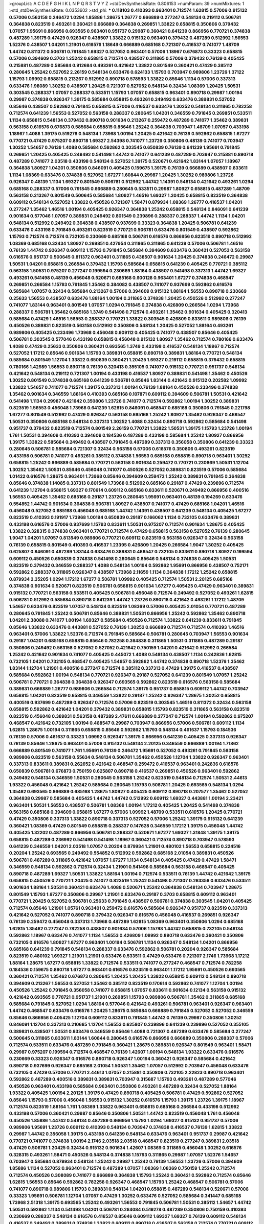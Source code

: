 >groupList:
A C D E F G H I K L
N P Q R S T V Y Z 
>stdDevSynthesisRate:
0.806153 
>numParam:
39
>numMixtures:
1
>std_stdDevSynthesisRate:
0.0353602
>std_phi:
***
0.118103 0.410393 0.963401 0.712574 1.62815 0.57006 0.915132 0.57006 0.563158 0.246472
1.0294 1.85886 1.28675 1.26777 0.666889 0.277247 0.548134 0.219112 0.506781 0.364838
0.823519 0.493261 0.360421 0.666889 0.364838 0.269851 1.33822 0.658815 0.350806 0.379432
1.07057 1.95691 0.866956 0.693565 0.963401 0.951737 0.29987 0.360421 0.641239 0.866956
0.770721 0.374838 0.487289 1.39175 0.47429 0.926347 0.438507 1.33822 0.915132 0.963401
0.379432 0.487289 0.512992 1.56553 1.52376 0.438507 1.04201 1.21901 0.616576 1.18649
0.666889 0.685168 0.721307 0.416537 0.741077 1.48709 1.44742 0.811372 0.506781 0.791845
1.69327 0.527052 0.963401 0.57006 1.18967 0.676873 0.33323 0.658815 0.57006 0.394609
0.3703 1.25242 0.658815 0.712574 0.438507 0.311865 0.57006 0.379432 0.76139 0.405425
0.215881 0.487289 0.585684 0.912684 0.493261 0.421642 1.33822 0.801549 0.360421 0.47429
0.385112 0.280645 1.25242 0.527052 2.26159 0.548134 0.633476 0.624133 1.15793 0.703947
0.989806 1.23726 1.37122 1.15793 1.09992 0.658815 0.213267 0.512992 0.890718 0.578593
1.33822 0.85646 1.1134 0.57006 0.337313 0.633476 1.98089 1.30252 0.438507 1.20425
0.721307 0.527052 0.548134 0.32434 1.08369 1.20425 1.50531 0.303545 0.288337 1.07057
0.288337 0.533511 1.15793 1.07057 0.658815 0.963401 0.890718 0.29987 1.00194 0.29987
0.374838 0.926347 1.39175 0.585684 0.658815 0.493261 0.249492 0.633476 0.389831 0.527052
0.85646 0.438507 0.592862 0.791845 0.658815 0.57006 0.416537 0.633476 1.30252 0.548134
0.311865 0.782258 0.712574 0.641239 1.56553 0.527052 0.563158 0.288337 0.280645 1.04201
0.346559 0.791845 0.269851 0.533511 1.1134 0.658815 0.548134 0.379432 0.890718 0.901634
0.213267 0.259472 0.487289 0.741077 1.35462 0.389831 0.563158 0.616576 0.676873 0.585684
0.658815 0.85646 1.25242 0.364838 0.703947 1.48709 1.07057 0.433198 1.18967 1.4088
1.39175 0.519278 0.548134 1.73968 1.00194 1.20425 0.421642 0.76139 0.592862 0.658815
1.67277 0.770721 0.47429 0.975207 0.890718 1.69327 2.54398 0.741077 1.23726 0.350806
0.48139 0.741077 0.703947 1.30252 1.54657 0.76139 1.4088 0.585684 0.592862 0.303545
0.650839 0.76139 0.641239 1.95691 0.791845 0.269851 1.20425 0.405425 0.249492 0.541498
1.44742 0.741077 0.641239 0.487289 0.703947 0.215881 0.890718 0.487289 0.741077 2.03518
0.433198 0.548134 0.527052 1.39175 0.520671 0.421642 1.83144 1.07057 1.18967 0.364838
1.80927 1.04201 0.350806 0.846091 0.405425 0.159675 1.39175 0.76139 0.666889 0.438507
0.833611 1.1134 1.08369 0.633476 0.374838 0.527052 1.67277 1.60844 0.29987 1.20425
1.30252 0.989806 1.23726 0.926347 0.48139 1.1134 1.69327 0.801549 0.506781 0.512992
1.44742 1.14391 0.548134 0.421642 0.493261 1.0294 0.685168 0.288337 0.57006 0.791845
0.666889 0.280645 0.533511 0.29987 1.80927 0.658815 0.487289 1.48709 0.563158 0.213267
0.801549 0.500645 0.585684 1.80927 1.46516 1.69327 1.20425 0.658815 0.823519 0.364838
0.609112 0.548134 0.527052 1.33822 0.450526 0.721307 1.58471 0.879934 1.08369 1.26777
0.416537 1.04201 0.277247 1.35462 1.46516 1.00194 0.405425 0.926347 0.364838 1.25242
0.658815 0.548134 0.846091 0.641239 0.901634 0.577046 1.07057 0.389831 0.249492 0.801549
0.239896 0.288337 0.288337 1.44742 1.1134 1.04201 0.548134 0.512992 0.249492 0.364838
0.438507 0.937699 0.33323 0.364838 1.20425 0.506781 0.641239 0.633476 0.433198 0.791845
0.493261 0.823519 0.770721 0.506781 0.633476 0.801549 0.438507 0.592862 1.15793 0.712574
0.712574 0.732105 0.230669 0.685168 0.506781 0.616576 0.866956 0.823519 0.890718 0.512992
1.08369 0.685168 0.32434 1.80927 0.269851 0.427954 0.311865 0.311865 0.641239 0.57006
0.506781 1.46516 0.76139 1.44742 0.926347 0.609112 1.15793 0.791845 0.585684 0.394609
0.633476 0.360421 0.527052 0.563158 0.616576 0.951737 0.500645 0.811372 0.963401 0.311865
0.438507 0.901634 1.20425 0.374838 0.246472 0.29987 1.50531 1.04201 0.658815 0.266584
0.379432 1.15793 0.585684 0.658815 0.641239 0.405425 0.770721 0.385112 0.563158 1.50531
0.975207 0.277247 0.199594 0.230669 1.88164 0.438507 0.541498 0.337313 1.44742 1.69327
0.493261 0.541498 0.48139 0.456048 0.520671 0.685168 0.600128 0.963401 1.67277 0.374838
0.468547 0.269851 0.266584 1.15793 0.791845 1.35462 0.384082 0.438507 0.741077 0.937699
0.592862 0.616576 0.585684 1.07057 0.32434 0.585684 0.213267 0.57006 0.394609 0.915132
1.88164 1.56553 0.890718 0.230669 0.25633 1.56553 0.438507 0.633476 1.88164 1.00194
0.311865 0.374838 1.20425 0.450526 0.512992 0.277247 0.741077 1.83144 0.963401 0.801549
1.07057 1.0294 0.791845 0.374838 0.426809 0.266584 1.0294 1.73968 0.288337 0.506781
1.35462 0.685168 1.3749 0.541498 0.712574 0.493261 1.35462 0.901634 0.405425 0.320413
0.585684 0.47429 1.46516 1.56553 0.288337 0.770721 1.33822 0.303545 0.426809 0.833611
0.989806 0.76139 0.450526 0.389831 0.823519 0.563158 0.512992 0.350806 0.548134 1.20425
0.527052 1.88164 0.493261 0.989806 0.405425 0.233496 1.73968 0.456048 0.609112 0.405425
0.741077 0.438507 0.85646 0.405425 0.506781 0.303545 0.577046 0.433198 0.658815 0.456048
0.915132 1.80927 1.35462 0.712574 0.780166 0.633476 1.4088 0.47429 0.25633 0.350806
0.360421 0.693565 1.3749 0.433198 0.416537 0.548134 1.18967 0.712574 0.527052 1.17212
0.85646 0.901634 1.15793 0.389831 0.658815 0.890718 0.389831 1.88164 0.770721 0.548134
0.585684 0.801549 1.12704 1.33822 0.650839 0.360421 1.20425 1.69327 0.219112 0.658815
0.379432 0.658815 0.780166 1.42989 1.56553 0.890718 0.76139 0.320413 0.355105 0.741077
0.915132 0.770721 0.951737 0.548134 0.421642 0.548134 0.219112 0.721307 1.00194 0.433198
0.416537 1.80927 0.389831 0.541498 1.35462 0.450526 1.30252 0.801549 0.374838 0.685168
0.641239 0.506781 0.85646 1.83144 0.421642 0.915132 0.202582 1.09992 1.33822 1.54657
0.741077 0.712574 1.39175 0.337313 1.00194 0.76139 1.88164 0.450526 0.233496 0.374838
1.35462 0.901634 0.346559 1.88164 0.410393 0.685168 0.107871 0.609112 0.394609 0.506781
1.50531 0.421642 0.541498 1.1134 0.29987 0.421642 0.350806 1.23726 0.741077 0.712574
0.592862 1.00194 1.30252 0.389831 0.823519 1.56553 0.456048 1.73968 0.641239 1.62815
0.846091 0.468547 0.685168 0.350806 0.791845 0.221798 1.67277 0.801549 0.512992 0.47429
0.926347 0.563158 0.685168 1.25242 1.80927 1.35462 0.926347 0.468547 1.50531 0.350806
0.685168 0.548134 0.337313 1.30252 1.4088 0.32434 0.890718 0.592862 0.585684 0.541498
0.951737 0.379432 0.823519 0.712574 0.801549 2.26159 0.770721 1.33822 1.50531 1.39175
1.15793 1.23726 1.00194 1.761 1.50531 0.394609 0.410393 0.394609 0.184536 0.487289
0.433198 0.585684 1.25242 1.80927 0.866956 1.39175 1.33822 0.585684 0.249492 0.438507
0.791845 0.487289 0.337313 0.356058 0.350806 0.641239 0.33323 0.280645 0.506781 0.585684
0.721307 0.32434 0.563158 0.57006 0.616576 0.350806 0.493261 0.823519 0.433198 0.506781
0.741077 0.493261 0.385112 0.374838 1.56553 0.685168 0.658815 0.890718 0.963401 1.30252
0.658815 1.25242 0.666889 0.585684 0.770721 0.563158 0.901634 0.259472 0.770721 0.230669
1.50531 1.12704 1.30252 1.35462 1.50531 0.85646 0.456048 0.741077 0.450526 0.527052
0.389831 0.823519 0.57006 0.585684 1.01422 0.616576 1.28675 0.963401 1.73968 0.85646
0.394609 0.259472 1.25242 0.389831 0.791845 0.364838 0.85646 0.374838 1.14085 0.337313
0.801549 1.73968 0.512992 0.685168 0.29187 0.47429 0.239896 0.712574 0.641239 1.12704
0.658815 1.69327 0.170614 0.609112 0.685168 0.833611 0.520671 0.249492 0.866956 0.400516
1.56553 0.405425 1.35462 0.685168 0.29187 1.23726 0.280645 1.95691 0.963401 0.48139
0.194269 0.633476 0.554852 1.44742 0.901634 0.364838 0.506781 1.80927 0.438507 0.741077
0.47429 0.685168 1.04201 1.46516 0.456048 0.527052 0.685168 0.456048 0.685168 1.44742
1.14391 0.438507 0.641239 0.548134 0.405425 1.67277 0.823519 0.410393 0.191917 1.73968
1.00194 0.650839 0.29187 0.166062 1.1134 0.732105 0.633476 0.389831 0.433198 0.616576
0.57006 0.937699 1.15793 0.833611 1.50531 0.975207 0.712574 0.901634 1.28675 0.405425
1.33822 0.328315 0.374838 0.963401 0.770721 0.712574 0.47429 0.658815 0.563158 0.527052
0.76139 0.280645 1.9047 1.04201 1.07057 0.813549 0.989806 0.770721 0.609112 0.823519
0.563158 0.926347 0.32434 0.563158 0.76139 0.658815 0.801549 0.410393 0.416537 1.23395
0.426809 1.20425 0.266584 1.9047 1.30252 0.405425 0.625807 0.846091 0.487289 1.83144
0.633476 0.389831 0.468547 0.732105 0.833611 0.890718 1.80927 0.199594 0.609112 0.450526
0.650839 0.374838 0.541498 0.280645 0.85646 0.548134 0.374838 0.405425 1.50531 0.823519
0.379432 0.346559 0.288337 1.4088 0.548134 1.00194 0.592862 1.95691 0.866956 0.438507
0.752171 0.592862 0.288337 0.311865 0.926347 0.438507 1.73968 2.11659 1.1134 0.364838
1.17212 1.25242 0.658815 0.879934 2.35205 1.0294 1.17212 1.67277 0.506781 1.09992
0.405425 0.712574 1.50531 2.20125 0.685168 0.374838 0.901634 0.520671 0.823519 0.506781
0.658815 0.901634 1.67277 0.405425 0.47429 0.963401 0.389831 0.915132 0.770721 0.563158
0.533511 0.405425 0.506781 0.456048 0.712574 0.249492 0.527052 0.493261 1.62815 0.506781
0.512992 0.585684 0.890718 0.641239 1.44742 1.23726 0.890718 0.421642 0.493261 1.17212
1.48709 1.54657 0.633476 0.823519 1.07057 0.548134 0.823519 1.08369 0.57006 0.405425
2.01054 0.770721 0.487289 0.280645 0.791845 1.25242 0.506781 0.85646 0.389831 1.50531
0.866956 1.25242 0.592862 1.35462 0.890718 1.04201 2.38088 0.741077 1.00194 1.69327
0.585684 0.450526 0.712574 1.33822 0.641239 0.833611 0.791845 0.85646 1.33822 0.633476
0.443881 0.527052 0.76139 1.30252 0.666889 0.712574 0.712574 0.410393 1.46516 0.963401
0.57006 1.33822 1.52376 0.712574 0.791845 0.585684 0.506781 0.280645 0.703947 1.56553
0.901634 0.29187 1.04201 0.685168 0.658815 0.85646 0.782258 0.364838 0.311865 1.50531
0.311865 0.487289 0.29187 0.350806 0.249492 0.563158 0.527052 0.527052 0.421642 0.750159
1.04201 0.421642 0.512992 0.266584 1.25242 0.421642 0.901634 0.741077 0.405425 0.445072
1.4088 0.548134 0.438507 1.1134 0.242836 1.62815 0.732105 1.04201 0.732105 0.468547
0.405425 1.54657 0.592862 1.44742 0.374838 0.890718 1.52376 1.35462 1.83144 1.12704
1.21901 0.400516 0.277247 0.712574 0.385112 0.337313 0.47429 1.39175 0.416537 0.438507
0.585684 0.592862 1.00194 0.548134 0.770721 0.926347 0.29187 0.527052 0.641239 0.801549
1.07057 1.25242 0.506781 0.770721 0.364838 0.364838 0.926347 0.693565 0.592862 0.823519
0.616576 0.563158 0.585684 0.389831 0.666889 1.26777 0.989806 0.266584 0.712574 1.39175
0.951737 0.658815 0.609112 1.44742 0.703947 0.658815 1.04201 0.823519 0.658815 0.346559
1.33822 0.29187 1.25242 0.926347 1.28675 1.30252 0.658815 0.400516 0.937699 0.487289
0.926347 0.712574 0.57006 0.823519 0.303545 1.46516 0.811372 0.32434 0.563158 0.658815
0.592862 0.421642 1.04201 0.379432 0.389831 0.658815 1.15793 0.823519 0.311865 0.563158
0.823519 0.823519 0.456048 0.389831 0.563158 0.487289 2.47611 0.666889 0.277247 0.712574
1.00194 0.592862 0.975207 0.468547 0.421642 0.732105 1.00194 0.468547 0.29987 0.703947
0.866956 0.57006 0.506781 0.609112 1.1134 1.62815 1.28675 1.00194 0.311865 0.658815
0.85646 0.592862 1.15793 0.548134 0.461637 1.15793 0.184536 0.76139 0.57006 0.461637
0.33323 1.09992 0.926347 1.39175 0.866956 0.641239 0.405425 0.337313 0.926347 0.76139
0.85646 1.28675 0.963401 0.57006 0.915132 0.548134 2.20125 0.346559 0.666889 1.00194
1.71862 0.666889 0.801549 0.741077 1.761 1.95691 0.76139 0.246472 1.95691 0.527052
0.493261 0.791845 0.563158 0.989806 0.823519 0.563158 0.55634 0.548134 0.506781 1.35462
0.450526 1.12704 1.33822 0.926347 0.963401 0.337313 0.833611 0.389831 0.262652 0.421642
0.468547 0.259472 0.416537 0.963401 0.242836 0.616576 0.650839 0.506781 0.676873 0.750159
0.625807 0.890718 0.416537 0.269851 0.450526 0.963401 0.592862 0.249492 0.548134 0.346559
1.50531 0.280645 0.563158 1.25242 0.823519 0.548134 0.712574 1.50531 2.44613 1.93322
0.456048 0.421642 1.25242 0.585684 0.280645 1.15793 0.506781 1.20425 0.693565 0.548134
1.0294 1.35462 0.693565 0.666889 0.685168 1.28675 1.80927 0.405425 0.609112 0.890718
0.207577 1.35462 0.527052 0.364838 0.29987 0.585684 0.405425 1.44742 1.44742 0.512992
0.609112 1.69327 0.443881 1.00194 2.23421 0.963401 1.50531 1.56553 0.438507 0.506781
1.08369 1.00194 1.17212 0.405425 1.20425 0.541498 0.374838 0.563158 0.685168 0.394609
0.658815 1.67277 0.57006 1.09992 1.48709 0.533511 0.616576 1.20425 0.770721 0.47429
0.350806 0.337313 1.33822 0.890718 0.337313 0.527052 0.57006 1.25242 1.39175 0.915132
0.641239 0.360421 1.08369 0.47429 0.801549 0.658815 0.288337 0.147628 0.346559 1.17212
1.39175 0.456048 1.44742 0.405425 1.32202 0.487289 0.866956 0.506781 0.288337 0.520671
1.67277 1.69327 1.31848 1.39175 1.39175 0.658815 0.487289 0.236992 0.541498 0.541498
1.18967 0.360421 0.712574 0.890718 0.703947 0.578593 0.641239 0.346559 1.04201 2.03518
1.07057 0.20204 0.879934 1.21901 0.480102 1.56553 0.658815 0.224516 0.20204 1.25242
0.693565 0.249492 0.554852 0.512992 0.592862 0.685168 2.01054 0.389831 0.450526 0.506781
0.487289 0.311865 0.421642 1.07057 1.67277 1.1134 0.548134 0.405425 0.47429 0.47429
1.58471 0.346559 0.548134 0.592862 0.712574 0.32434 1.21901 0.541498 0.585684 0.563158
0.468547 0.405425 0.890718 0.487289 1.69327 1.50531 1.33822 1.88164 1.00194 0.712574
0.533511 0.76139 1.44742 0.421642 1.39175 0.658815 0.450526 0.770721 1.20425 0.741077
0.823519 1.25242 0.541498 0.721307 0.263356 0.633476 0.533511 0.901634 1.88164 1.50531
0.360421 0.633476 1.4088 0.520671 1.25242 0.364838 0.548134 0.703947 1.28675 0.801549
1.15793 1.67277 0.350806 0.29987 1.21901 0.633476 0.29187 0.3703 0.658815 0.609112
0.963401 0.770721 1.20425 0.527052 0.506781 0.25633 0.791845 0.438507 0.506781 0.374838
0.303545 1.04201 0.405425 0.712574 0.85646 1.21901 1.05761 0.963401 0.259472 0.616576
0.585684 0.926347 0.951737 0.823519 0.337313 0.421642 0.527052 0.741077 0.890718 0.379432
0.926347 0.616576 0.456048 0.416537 0.269851 0.926347 0.76139 0.259472 0.456048 0.337313
1.73968 0.487289 1.62815 1.08369 0.963401 0.350806 1.0294 0.685168 1.62815 1.35462
0.277247 0.782258 0.438507 0.901634 0.57006 1.15793 1.44742 0.658815 0.732105 0.548134
0.592862 1.18967 0.633476 0.741077 1.1134 1.56553 0.426809 1.09992 0.890718 0.633476
0.360421 0.350806 0.732105 0.616576 1.80927 1.67277 0.963401 1.00194 0.506781 1.1134
0.926347 0.548134 1.04201 0.866956 0.685168 0.641239 0.791845 0.548134 0.288337 0.633476
0.592862 0.506781 0.20204 0.926347 0.585684 0.823519 0.480102 1.69327 1.21901 1.21901
0.633476 0.533511 0.47429 0.633476 0.721307 2.1746 1.73968 1.17212 1.88164 1.28675
1.67277 0.658815 1.33822 0.712574 0.533511 0.741077 0.277247 0.468547 0.712574 0.782258
0.184536 0.159675 0.890718 1.67277 0.963401 0.616576 0.823519 0.963401 1.17212 1.95691
0.450526 0.693565 0.360421 0.712574 1.35462 0.676873 0.280645 1.20425 1.20425 1.33822
0.658815 0.609112 0.548134 0.890718 0.394609 0.213267 1.56553 0.527052 1.35462 0.385112
0.823519 0.170614 0.592862 0.741077 1.12704 1.00194 0.450526 1.25242 0.791845 0.356058
0.741077 0.658815 1.07057 0.833611 0.901634 0.12134 0.563158 0.915132 0.421642 0.693565
0.770721 0.951737 1.21901 0.269851 1.15793 0.989806 0.506781 1.35462 0.311865 0.685168
0.585684 0.791845 0.527052 1.0294 1.88164 0.577046 0.421642 0.493261 0.506781 0.963401
0.926347 0.963401 1.44742 0.468547 0.633476 0.616576 1.20425 1.28675 0.585684 0.666889
0.791845 0.527052 0.527052 0.346559 0.85646 0.866956 0.405425 1.12704 0.609112 0.833611
0.791845 1.44742 0.76139 0.29987 0.350806 1.30252 0.846091 1.12704 0.337313 0.210685
1.12704 1.56553 0.625807 0.239896 0.641239 0.239896 0.527052 0.355105 0.389831 0.438507
1.50531 0.633476 0.346559 0.85646 1.4088 0.721307 0.487289 0.633476 0.585684 0.277247
0.500645 0.311865 0.833611 1.83144 1.60844 0.280645 0.616576 0.866956 0.666889 0.350806
0.288337 0.57006 0.712574 0.533511 0.633476 0.487289 0.791845 0.360421 1.28675 0.389831
0.926347 0.801549 0.963401 1.58471 0.29987 0.975207 0.199594 0.712574 0.468547 0.76139
1.42607 1.00194 0.548134 1.93322 0.633476 0.616576 0.230669 0.33323 0.926347 0.616576
0.890718 0.926347 1.00194 0.360421 0.926347 0.585684 0.421642 0.890718 0.937699 0.926347
0.685168 2.01054 1.50531 1.35462 1.07057 0.512992 0.703947 0.456048 0.633476 0.732105
0.47429 0.57006 0.770721 2.44613 1.07057 0.215881 0.350806 0.732105 2.22823 0.890718
0.963401 0.592862 0.487289 0.400516 0.389831 0.389831 0.703947 0.315687 1.15793 0.493261
0.487289 0.577046 0.450526 0.963401 0.433198 0.585684 0.963401 0.350806 0.493261 0.487289
0.32434 0.527052 1.88164 1.93322 0.405425 1.00194 2.20125 1.39175 0.47429 0.890718
0.405425 0.506781 0.47429 0.592862 0.527052 0.85646 1.15793 0.57006 0.456048 1.56553
0.915132 1.30252 0.616576 1.15793 1.39175 1.23726 1.39175 1.18967 0.712574 0.823519
1.88164 1.761 1.08369 1.33822 0.963401 0.658815 0.685168 0.266584 0.433198 0.512992
0.433198 0.57006 0.360421 0.29987 0.85646 0.350806 1.50531 1.44742 0.823519 0.456048
1.761 0.456048 0.450526 1.85886 1.44742 0.548134 0.487289 0.866956 1.15793 1.0294
1.69327 0.915132 0.951737 0.57006 0.989806 1.95691 1.23726 0.609112 0.410393 0.548134
0.703947 0.374838 0.416537 0.76139 1.62815 1.33822 0.29987 1.44742 0.356058 1.39175
0.433198 0.641239 0.548134 0.633476 0.963401 0.951737 0.29987 0.421642 0.770721 0.741077
0.374838 1.00194 2.1746 2.03518 2.03518 0.468547 0.823519 0.277247 0.389831 2.03518
0.47429 0.506781 1.20425 0.32434 0.915132 0.901634 1.42607 1.08369 0.311865 0.456048
1.30252 0.616576 0.328315 0.493261 1.58471 0.450526 0.548134 0.374838 1.15793 0.311865
0.29987 1.07057 1.52376 1.54657 0.703947 0.585684 0.879934 0.548134 1.25242 0.29987
1.25242 0.76139 1.56553 1.23726 0.57006 0.394609 1.85886 1.1134 0.527052 0.963401
0.712574 0.487289 1.07057 1.08369 1.08369 0.750159 1.25242 0.712574 0.712574 0.450526
0.308089 0.741077 0.666889 0.364838 1.15793 1.25242 0.360421 0.592862 0.712574 0.85646
1.62815 1.56553 0.85646 0.592862 0.782258 0.926347 0.468547 1.15793 1.25242 0.468547
0.506781 0.57006 0.741077 0.890718 0.989806 1.15793 0.389831 0.548134 1.04201 0.658815
0.487289 0.548134 0.520671 0.57006 0.33323 1.95691 0.506781 1.12704 1.07057 0.47429
1.30252 0.633476 0.527052 0.585684 0.341447 0.685168 1.73968 2.51318 1.39175 0.693565
1.25242 0.493261 1.56553 0.791845 0.506781 1.50531 0.385112 1.54657 1.44742 1.50531
0.592862 1.1134 0.541498 1.04201 0.506781 0.284084 0.519278 0.487289 0.350806 0.750159
0.410393 0.230669 0.288337 0.548134 0.616576 0.416537 0.85646 0.609112 1.69327 1.69327
0.76139 0.609112 0.548134 0.416537 0.249492 0.389831 0.374838 1.33822 0.609112 0.890718
0.438507 0.563158 0.712574 0.770721 0.609112 1.00194 1.50531 1.30252 0.315687 0.350806
0.360421 0.633476 0.29187 0.533511 1.69327 1.08369 0.712574 1.0294 0.866956 0.685168
0.456048 0.633476 0.685168 1.00194 0.926347 0.926347 0.823519 1.08369 0.666889 1.761
1.80927 0.47429 0.578593 1.39175 1.04201 0.633476 0.963401 0.866956 0.179613 0.394609
0.616576 0.791845 1.50531 0.823519 0.57006 1.44742 0.57006 0.468547 1.17212 1.1134
0.712574 0.616576 0.493261 0.221798 0.337313 0.47429 1.23726 0.801549 1.35462 0.685168
0.277247 0.487289 0.346559 1.88164 0.685168 0.658815 0.633476 0.303545 0.249492 0.506781
0.462875 0.527052 1.00194 1.93322 0.227877 0.963401 0.712574 1.00194 1.35462 0.468547
0.879934 1.15793 1.35462 1.56553 0.29987 0.977823 0.609112 0.468547 0.350806 1.30252
0.527052 0.337313 0.712574 2.03518 0.712574 1.21901 1.25242 1.08369 0.520671 1.08369
1.17212 0.25633 0.337313 1.50531 0.405425 0.548134 1.4088 0.658815 0.890718 0.527052
0.29187 0.33323 1.1134 1.20425 0.85646 0.685168 0.438507 0.890718 1.95691 1.62815
0.527052 0.633476 1.00194 1.20425 0.288337 1.56553 0.975207 0.685168 0.27389 1.60844
0.685168 1.20425 0.360421 0.527052 0.527052 0.337313 0.791845 0.585684 0.770721 0.259472
0.443881 0.823519 0.500645 0.685168 1.12704 0.487289 0.57006 0.421642 2.11659 0.76139
1.08369 0.633476 1.09992 0.989806 0.609112 0.456048 0.609112 0.29987 0.385112 0.548134
0.548134 0.616576 1.33822 0.405425 0.288337 0.242836 0.616576 0.585684 1.07057 1.761
0.666889 0.277247 0.926347 1.09992 1.56553 0.741077 0.563158 1.69327 2.09097 0.346559
0.989806 0.633476 1.18967 0.801549 0.609112 0.770721 1.50531 0.456048 0.416537 1.52376
1.95691 0.633476 1.12704 0.311865 0.527052 1.23726 0.541498 0.32434 1.17212 1.04201
0.456048 0.926347 0.337313 0.280645 0.421642 0.616576 0.975207 0.712574 0.693565 0.374838
0.85646 1.88164 0.541498 0.346559 0.633476 0.813549 0.76139 1.28675 0.364838 1.62815
1.1134 2.03518 0.866956 0.609112 0.337313 0.770721 0.205064 0.548134 0.770721 0.320413
0.456048 0.721307 1.31848 1.14085 0.585684 0.57006 0.732105 1.30252 1.01422 0.915132
1.07057 0.85646 0.249492 0.337313 0.221798 0.866956 0.29987 1.25242 0.685168 0.405425
1.67277 0.266584 0.493261 0.493261 0.438507 1.54657 0.421642 0.770721 1.18967 0.450526
0.666889 1.04201 0.288337 1.33822 0.527052 0.85646 0.184536 1.04201 0.520671 0.685168
1.56553 1.00194 1.09698 0.585684 0.633476 0.823519 0.379432 0.249492 0.76139 1.50531
1.69327 1.6481 0.527052 0.527052 1.73968 0.823519 0.548134 0.438507 0.416537 0.76139
0.29987 0.527052 0.801549 0.76139 0.85646 0.47429 0.563158 0.506781 0.658815 0.633476
0.456048 1.4088 0.823519 1.28675 0.721307 0.32434 0.433198 1.44742 0.512992 1.28675
0.426809 0.633476 1.1134 0.554852 0.405425 0.145451 1.62815 0.400516 0.85646 0.364838
0.303545 0.85646 1.12704 0.249492 0.901634 0.609112 0.350806 0.506781 0.259472 0.780166
1.69327 1.80927 0.47429 0.450526 0.866956 0.410393 0.315687 1.58471 1.00194 0.732105
0.487289 0.512992 1.23726 0.585684 1.35462 0.506781 0.703947 0.703947 1.58471 0.685168
0.890718 2.20125 0.963401 1.35462 1.95691 1.17212 0.741077 0.685168 0.741077 0.493261
1.25242 0.246472 0.548134 0.527052 0.548134 0.57006 1.20425 0.658815 0.29987 0.269851
0.926347 0.166062 0.379432 0.770721 0.456048 0.416537 0.633476 0.346559 0.433198 0.963401
1.44742 1.12704 0.166062 1.44742 1.21901 0.85646 1.04201 1.04201 0.685168 0.493261
0.609112 0.658815 0.47429 0.85646 0.633476 0.915132 0.405425 0.456048 0.926347 1.09992
1.23726 1.35462 0.989806 1.20425 1.20425 0.685168 1.15793 0.438507 0.520671 0.721307
0.438507 1.39175 0.47429 0.712574 0.527052 1.42607 1.08369 0.685168 1.28675 0.205064
0.277247 0.791845 0.527052 0.846091 1.39175 1.761 0.554852 0.506781 0.833611 1.80927
1.56553 0.592862 1.62815 0.400516 0.963401 1.00194 0.493261 0.732105 0.269851 0.389831
1.17212 0.29987 1.35462 0.703947 0.438507 0.506781 1.33822 1.0294 0.616576 0.47429
0.57006 1.00194 1.95691 1.44742 1.56553 1.0294 1.00194 1.20425 0.721307 0.703947
0.215881 0.712574 0.989806 1.33822 0.199594 0.48139 0.890718 0.32434 0.506781 0.520671
0.866956 0.311865 0.405425 0.592862 0.416537 0.703947 0.57006 0.416537 0.47429 1.33822
1.73968 1.44742 0.951737 0.801549 0.890718 0.833611 0.527052 0.926347 1.56553 0.259472
0.527052 0.57006 0.487289 1.50531 1.07057 0.866956 0.685168 0.456048 0.732105 0.585684
0.360421 0.438507 0.379432 0.85646 1.12704 0.468547 0.456048 1.25242 1.44742 0.833611
0.456048 0.741077 1.35462 0.57006 0.456048 1.23726 0.712574 0.741077 1.39175 0.32434
0.416537 1.28675 0.585684 1.1134 0.337313 0.249492 0.712574 0.633476 1.1134 0.616576
0.951737 0.592862 1.18967 0.468547 0.438507 0.350806 0.85646 1.44742 0.85646 1.54657
0.315687 0.741077 0.616576 1.95691 0.554852 0.438507 0.533511 0.421642 0.438507 0.400516
0.926347 1.73968 0.487289 0.487289 0.676873 1.15793 1.1134 2.11659 0.548134 1.62815
0.533511 1.25242 2.01054 1.09992 0.527052 0.527052 0.337313 0.592862 0.658815 0.890718
0.846091 1.95691 0.813549 0.609112 0.791845 0.616576 1.20425 0.890718 0.487289 0.592862
1.28675 0.394609 0.360421 0.405425 0.879934 0.641239 0.242836 0.57006 0.456048 0.20204
0.389831 0.658815 0.500645 1.93322 0.641239 0.732105 0.29987 0.721307 1.21901 0.616576
0.685168 1.48709 1.69327 0.732105 0.585684 0.47429 1.56553 0.609112 1.07057 0.32434
0.658815 0.732105 0.76139 1.12704 0.374838 0.926347 0.685168 0.438507 1.30252 0.506781
0.443881 0.456048 0.191917 0.456048 0.641239 0.337313 0.443881 1.20425 1.44742 1.80927
0.400516 1.50531 1.07057 0.975207 0.506781 1.83144 0.791845 1.62815 1.56553 0.85646
0.85646 0.554852 1.67277 1.9047 1.69327 0.512992 1.52376 0.506781 0.823519 0.833611
0.438507 1.17212 0.47429 0.915132 1.39175 1.62815 0.963401 1.15793 0.389831 0.47429
1.3749 0.342363 0.421642 0.633476 0.616576 0.288337 0.915132 0.685168 0.975207 1.56553
1.39175 0.666889 1.44742 0.76139 0.405425 0.199594 0.685168 0.685168 0.468547 0.259472
0.277247 1.21901 0.641239 1.88164 0.703947 0.712574 0.29987 0.85646 0.468547 0.337313
0.207577 0.741077 0.563158 0.951737 0.937699 0.866956 1.15793 0.616576 1.15793 0.405425
0.389831 0.443881 1.15793 0.47429 0.389831 0.468547 1.39175 0.533511 0.182301 0.712574
0.641239 1.25242 0.592862 0.311865 1.33822 0.616576 1.1134 0.721307 0.32434 0.421642
0.937699 0.890718 0.364838 0.394609 1.1134 0.506781 0.975207 0.633476 0.85646 1.69327
0.456048 0.410393 1.25242 0.989806 1.23726 0.259472 0.741077 0.963401 1.80927 0.890718
0.685168 0.890718 0.633476 0.379432 0.57006 0.890718 1.50531 1.30252 0.890718 1.35462
0.616576 1.0294 0.750159 0.712574 0.951737 0.405425 1.20425 0.666889 0.520671 1.35462
0.487289 0.533511 1.14391 0.963401 0.937699 0.346559 1.73968 0.926347 0.512992 1.35462
1.04201 0.450526 0.328315 1.25242 0.346559 0.926347 2.03518 0.823519 0.685168 0.427954
0.280645 0.833611 0.752171 0.456048 0.963401 0.221798 0.732105 0.259472 0.468547 0.85646
1.39175 0.823519 0.303545 1.20425 0.76139 0.506781 1.04201 0.389831 0.554852 1.67277
1.08369 0.712574 1.20425 0.890718 1.35462 0.741077 0.3703 0.989806 0.989806 1.95691
1.93322 0.548134 0.577046 0.487289 0.47429 0.633476 0.346559 0.641239 1.73968 1.62815
1.00194 0.823519 0.741077 0.901634 0.791845 0.527052 1.23726 0.350806 0.379432 0.230669
1.20425 0.879934 0.360421 0.926347 1.54657 1.00194 1.25242 1.44742 1.23726 0.901634
0.493261 0.456048 0.658815 1.39175 0.450526 1.28675 0.685168 1.52376 0.592862 0.666889
1.42607 0.770721 1.07057 0.633476 0.866956 0.741077 0.360421 0.379432 1.44742 0.866956
0.823519 1.39175 1.1134 0.770721 0.456048 0.548134 1.69327 0.616576 1.44742 0.364838
0.770721 1.0294 0.658815 0.548134 0.364838 1.23726 1.69327 1.00194 0.421642 1.62815
0.468547 1.08369 0.33323 0.901634 0.693565 0.360421 0.487289 1.0294 1.23726 0.29987
1.30252 0.823519 0.76139 0.592862 0.456048 0.563158 0.405425 1.35462 1.95691 0.658815
0.741077 0.57006 0.685168 0.269851 0.926347 0.791845 2.03518 0.741077 0.450526 0.506781
0.76139 0.221798 0.416537 0.658815 1.0294 0.364838 0.421642 0.221798 0.616576 1.33822
0.616576 1.20425 0.823519 0.703947 1.50531 0.337313 0.963401 0.712574 0.57006 0.712574
0.421642 0.421642 0.308089 0.76139 0.901634 0.360421 0.592862 0.85646 1.25242 0.890718
1.33822 0.76139 0.29987 1.60844 0.685168 0.493261 1.67277 1.48709 0.400516 0.721307
0.703947 1.07057 0.416537 0.487289 0.512992 0.280645 0.369309 0.548134 0.85646 0.666889
1.07057 1.50531 1.08369 0.487289 0.360421 0.592862 1.33822 1.33822 0.389831 0.823519
0.609112 1.80927 0.421642 0.364838 0.592862 0.76139 0.337313 0.791845 0.801549 0.801549
1.39175 0.487289 0.259472 0.712574 0.213267 1.33822 1.56553 0.277247 0.85646 1.73968
1.14391 0.416537 0.616576 0.269851 0.308089 1.80927 1.62815 0.32434 0.421642 0.989806
0.405425 1.95691 0.320413 0.676873 0.641239 0.421642 0.866956 0.577046 0.721307 0.989806
1.761 1.1134 0.400516 0.732105 1.50531 1.54657 1.52376 0.269851 1.08369 1.01422
0.548134 0.493261 0.801549 0.533511 1.07057 1.20425 0.421642 0.989806 0.989806 0.356058
1.50531 0.350806 1.54657 1.20425 0.364838 0.633476 0.433198 0.527052 0.239896 1.1134
0.915132 0.609112 1.30252 0.76139 1.20425 0.57006 0.85646 1.23726 1.39175 0.493261
0.633476 1.12704 0.438507 0.703947 1.31848 1.88164 1.07057 1.44742 0.823519 0.85646
1.83144 0.438507 1.1134 0.320413 0.592862 1.30252 0.592862 0.346559 0.609112 0.421642
0.926347 0.85646 0.350806 0.641239 0.76139 1.35462 0.493261 0.421642 0.416537 0.926347
1.26777 0.833611 0.57006 0.823519 0.389831 0.438507 0.890718 0.374838 0.770721 1.85886
1.83144 1.00194 0.400516 0.732105 0.76139 0.462875 0.616576 0.487289 1.1134 1.07057
0.172704 0.685168 0.989806 0.541498 0.926347 0.303545 0.32434 1.05761 1.17212 0.801549
0.506781 0.303545 0.487289 0.890718 0.280645 0.741077 1.15793 1.1134 0.438507 0.712574
0.29987 1.05761 0.303545 0.712574 0.823519 0.76139 0.280645 0.609112 0.554852 1.80927
1.35462 0.801549 0.963401 0.416537 1.33822 0.770721 1.50531 0.421642 0.421642 1.07057
0.337313 0.641239 0.633476 0.527052 0.487289 0.527052 0.303545 0.85646 0.259472 0.685168
0.600128 0.328315 0.76139 1.761 1.20425 1.92804 0.633476 1.56553 2.38088 0.379432
0.609112 1.35462 0.633476 0.57006 0.685168 1.1134 1.00194 0.801549 0.520671 0.712574
0.221798 0.29624 1.25242 0.47429 0.609112 0.500645 1.4088 1.04201 0.85646 2.1746
0.355105 0.421642 1.62815 0.421642 1.80927 0.527052 0.506781 0.554852 0.33323 0.389831
0.633476 0.364838 0.633476 0.506781 0.890718 1.07057 1.12704 0.32434 0.32434 0.405425
0.833611 0.315687 0.721307 0.421642 0.963401 1.15793 0.385112 1.50531 1.23726 1.28675
0.693565 0.801549 0.658815 1.21901 0.791845 0.246472 0.277247 0.421642 1.39175 0.527052
0.416537 0.890718 1.1134 0.3703 1.39175 0.879934 1.56553 0.520671 0.389831 0.33323
0.416537 0.389831 0.456048 0.259472 1.07057 0.770721 1.88164 0.609112 0.712574 0.926347
0.468547 0.438507 1.08369 1.20425 0.527052 0.666889 0.890718 0.85646 0.616576 0.57006
1.05761 0.288337 0.421642 0.493261 0.750159 0.221798 1.0294 1.12704 0.33323 0.346559
0.33323 0.284846 0.394609 0.989806 1.80927 0.633476 0.609112 0.85646 0.695425 1.46516
0.456048 0.410393 0.685168 1.9047 0.76139 0.47429 1.30252 1.30252 1.3749 0.791845
0.346559 1.42989 0.379432 0.468547 1.33822 0.712574 0.693565 0.410393 0.468547 0.303545
0.303545 1.28675 0.770721 0.741077 0.833611 0.259472 1.4088 0.577046 0.609112 0.890718
0.389831 0.666889 0.866956 0.76139 0.246472 1.23726 0.421642 0.450526 1.88164 1.50531
0.47429 1.35462 0.400516 0.633476 0.823519 0.320413 0.823519 0.823519 1.50531 1.1134
0.350806 0.548134 0.791845 1.67277 1.35462 0.741077 0.685168 0.901634 1.73968 0.963401
0.389831 1.15793 1.73968 0.438507 0.641239 1.44742 0.487289 0.890718 1.0294 1.56553
0.963401 0.480102 0.548134 0.963401 0.29987 1.17212 0.791845 0.641239 0.364838 0.399445
0.456048 0.658815 0.533511 0.311865 0.685168 0.685168 1.08369 0.823519 1.46516 0.32434
0.288337 0.57006 1.1134 0.963401 1.56553 1.21901 1.50531 0.487289 0.585684 0.633476
0.520671 0.926347 0.346559 1.25242 1.14391 0.633476 0.732105 1.20425 1.60844 0.506781
0.801549 1.28675 0.487289 1.6481 1.83144 0.585684 1.69327 1.44742 1.26777 0.493261
1.30252 0.360421 0.915132 0.360421 0.311865 1.25242 0.890718 1.15793 0.468547 0.346559
1.28675 0.741077 0.989806 0.259472 0.770721 2.01054 0.963401 0.833611 1.07057 0.890718
1.56553 0.350806 1.44742 1.30252 0.592862 0.421642 1.62815 0.801549 0.239896 1.88164
1.62815 0.239896 0.311865 1.23726 1.15793 1.60844 0.833611 0.487289 0.433198 0.548134
0.394609 0.487289 2.20125 0.85646 1.00194 1.62815 0.633476 1.39175 0.456048 1.25242
0.685168 0.280645 0.658815 1.39175 0.215881 0.770721 0.641239 0.548134 0.609112 0.487289
0.926347 0.890718 1.08369 1.50531 1.83144 0.433198 1.00194 1.15793 0.926347 0.284846
0.685168 1.93322 0.360421 0.379432 0.350806 1.0294 0.741077 0.712574 0.468547 1.761
0.712574 1.07057 0.563158 0.311865 0.85646 0.311865 0.577046 0.433198 0.85646 0.47429
1.30252 0.25633 0.616576 1.4088 0.616576 0.926347 0.487289 1.30252 0.487289 0.609112
0.337313 0.592862 0.592862 0.512992 0.633476 1.35462 1.23726 0.493261 1.761 0.624133
0.563158 1.18967 1.25242 0.963401 0.541498 0.890718 0.527052 0.685168 0.833611 0.541498
1.1134 1.09992 1.88164 1.30252 0.641239 0.823519 0.592862 0.658815 0.963401 1.69327
0.239896 1.52376 0.48139 0.311865 0.791845 0.443881 0.791845 1.46516 0.57006 1.07057
0.633476 1.0294 0.493261 1.67277 0.592862 0.926347 0.732105 0.712574 1.15793 0.890718
0.791845 0.963401 0.592862 0.666889 0.879934 0.658815 0.350806 1.0294 1.73968 1.69327
0.512992 0.374838 0.421642 0.846091 0.33323 0.76139 1.33822 1.09698 0.685168 1.15793
1.18967 0.901634 0.823519 1.30252 0.770721 0.450526 0.563158 0.811372 0.937699 0.47429
1.08369 0.269851 0.901634 1.56553 0.703947 0.633476 0.87758 0.168548 0.732105 1.30252
0.937699 1.67277 1.54657 0.262652 0.890718 0.658815 0.823519 2.11659 1.80927 0.770721
0.346559 0.259472 0.770721 1.56553 1.1134 0.29987 1.1134 0.374838 0.506781 0.750159
0.269851 0.487289 1.35462 1.33822 1.14391 1.56553 0.901634 1.67277 0.337313 0.405425
0.548134 0.741077 0.616576 0.823519 0.487289 0.506781 0.32434 0.548134 0.741077 0.506781
1.04201 1.20425 0.320413 0.616576 0.85646 0.389831 1.00194 1.25242 0.741077 1.07057
0.76139 0.76139 2.11659 0.421642 0.658815 1.20425 0.389831 0.259472 0.685168 1.04201
0.823519 0.823519 0.791845 0.577046 1.01694 0.493261 0.456048 0.693565 0.85646 1.88164
0.926347 1.28675 1.4088 0.311865 0.355105 1.08369 0.658815 2.03518 1.20425 0.563158
1.20425 1.46516 1.44742 0.554852 0.506781 0.592862 0.280645 0.450526 0.249492 1.33822
0.57006 0.389831 0.284084 0.732105 0.405425 1.25242 0.633476 1.04201 0.85646 0.609112
0.57006 0.416537 0.616576 0.770721 0.512992 0.989806 0.541498 0.633476 1.85389 0.823519
0.833611 0.592862 1.23726 0.801549 0.85646 1.95691 0.585684 0.989806 0.577046 0.563158
0.527052 0.269851 0.421642 0.732105 0.438507 0.548134 0.47429 0.410393 0.963401 0.685168
0.350806 1.42989 0.527052 0.506781 0.658815 1.07057 1.25242 1.08369 0.685168 0.926347
0.506781 0.585684 1.56553 0.741077 0.493261 0.791845 1.30252 0.901634 1.15793 0.823519
0.823519 1.54657 0.493261 0.215881 0.421642 1.17212 1.88164 1.20425 0.433198 0.512992
0.890718 0.29187 0.468547 0.85646 0.32434 0.76139 0.963401 0.601737 0.166062 0.47429
0.288337 1.04201 0.585684 0.85646 0.585684 0.405425 0.770721 0.685168 0.456048 0.541498
0.741077 0.554852 0.801549 0.374838 0.541498 0.641239 0.592862 0.506781 0.548134 1.67277
1.00194 0.926347 0.468547 0.609112 1.07057 1.21901 0.421642 0.592862 0.456048 0.823519
0.592862 0.937699 0.438507 0.506781 0.389831 0.712574 0.890718 1.0294 0.360421 0.47429
0.616576 1.00194 0.658815 0.823519 0.633476 1.46516 1.18967 0.438507 0.433198 0.866956
0.658815 1.95691 0.989806 0.207577 0.493261 0.456048 0.421642 0.712574 1.39175 1.1134
0.438507 1.80927 0.85646 1.88164 0.890718 1.15793 0.963401 0.487289 0.230669 0.85646
1.60844 0.277247 1.35462 0.350806 0.337313 1.08369 0.609112 0.47429 0.658815 0.410393
0.57006 0.389831 0.25633 0.676873 0.364838 2.38088 1.93322 1.12704 0.693565 0.963401
0.926347 0.633476 0.721307 1.00194 1.4088 1.20425 0.846091 0.456048 0.592862 0.346559
0.685168 0.400516 0.791845 0.269851 1.28675 1.08369 0.676873 0.164051 1.15793 0.890718
0.456048 0.364838 1.04201 1.50531 0.963401 1.50531 0.712574 0.563158 0.527052 0.866956
1.15793 1.48709 0.658815 1.04201 0.512992 0.32434 1.54657 1.39175 0.592862 0.666889
0.801549 0.658815 0.548134 0.410393 0.527052 0.685168 0.493261 0.493261 0.890718 1.0294
0.548134 1.0294 0.280645 0.741077 1.00194 0.360421 0.405425 1.33822 0.963401 1.30252
0.937699 1.15793 1.17212 0.410393 0.658815 0.389831 0.658815 0.33323 0.527052 0.926347
1.07057 1.761 0.585684 2.35205 1.25242 1.04201 0.421642 0.288337 0.541498 0.658815
0.592862 2.11659 1.62815 1.67277 1.42989 1.80927 0.394609 1.12704 1.30252 1.50531
1.12704 0.416537 0.374838 0.405425 1.25242 0.685168 0.685168 0.578593 0.658815 0.450526
0.249492 0.609112 0.616576 0.801549 0.963401 0.468547 1.67277 0.563158 1.83144 1.73968
0.890718 1.46516 0.421642 0.712574 0.866956 1.88164 0.527052 0.541498 1.88164 1.54657
1.12704 1.07057 0.394609 0.85646 0.384082 0.506781 1.1134 2.03518 0.712574 0.592862
0.703947 0.29987 0.364838 0.57006 0.438507 0.215881 0.770721 1.54657 0.741077 1.33822
0.527052 0.712574 0.770721 0.712574 0.712574 1.25242 0.963401 0.823519 0.641239 0.541498
1.01422 1.35462 0.385112 1.00194 0.926347 0.890718 1.69327 1.50531 0.527052 1.62815
0.416537 0.468547 0.374838 0.85646 0.712574 1.1134 1.35462 0.438507 1.88164 0.791845
0.833611 0.548134 0.963401 1.52376 0.650839 1.17212 0.421642 0.563158 0.770721 0.901634
0.926347 0.213267 1.71862 0.926347 0.433198 0.288337 0.389831 0.741077 0.207577 1.44742
0.277247 0.791845 1.14391 0.741077 1.00194 0.676873 0.29987 0.29987 0.741077 0.76139
0.57006 0.379432 0.468547 1.12704 0.666889 0.823519 1.25242 0.311865 0.823519 0.791845
0.456048 1.62815 1.44742 0.685168 0.577046 0.782258 0.32434 0.901634 0.554852 1.18967
0.890718 1.54657 0.585684 1.04201 0.487289 0.438507 0.833611 0.712574 0.791845 0.506781
0.866956 0.29987 1.15793 0.609112 0.374838 1.00194 0.890718 0.633476 0.277247 0.915132
1.62815 1.62815 0.29987 0.609112 0.311865 0.578593 1.30252 1.20425 0.833611 0.350806
0.780166 0.468547 0.890718 1.04201 0.741077 0.592862 1.35462 0.47429 1.21901 0.585684
0.951737 0.85646 1.30252 0.374838 0.47429 0.421642 1.00194 0.468547 1.18967 1.35462
1.80927 1.39175 0.215881 1.00194 0.989806 0.703947 0.416537 0.866956 2.09097 0.85646
0.616576 1.04201 0.360421 1.80927 0.548134 0.712574 0.360421 1.21901 0.963401 1.28675
0.533511 0.732105 0.592862 0.963401 0.405425 0.230669 1.33822 0.685168 0.926347 0.782258
0.527052 1.30252 0.230669 0.288337 0.633476 0.541498 0.468547 0.421642 0.29987 0.450526
1.00194 0.585684 0.721307 1.33822 0.592862 0.506781 0.770721 1.39175 1.3749 0.712574
0.221798 0.801549 0.577046 0.288337 0.823519 0.890718 0.666889 0.721307 2.20125 0.47429
0.890718 0.951737 0.374838 0.823519 0.506781 0.823519 0.926347 1.00194 1.25242 1.35462
0.963401 0.658815 0.625807 0.527052 0.609112 0.791845 0.512992 0.866956 1.44742 1.25242
0.791845 0.468547 1.07057 0.350806 0.487289 0.592862 0.85646 1.46516 0.585684 1.12704
1.50531 0.33323 0.741077 1.17212 0.548134 1.67277 2.01054 1.00194 0.405425 1.69327
0.468547 0.311865 0.405425 0.616576 0.520671 0.47429 0.548134 0.801549 0.951737 0.658815
0.527052 0.303545 1.56553 0.320413 0.438507 0.616576 0.456048 1.07057 0.633476 0.527052
1.18967 1.0294 1.20425 0.364838 0.666889 0.741077 0.541498 1.60844 0.426809 0.890718
2.09097 0.548134 0.269851 1.15793 0.506781 0.32434 1.15793 0.533511 1.88164 0.487289
1.28675 0.823519 0.658815 0.320413 0.450526 0.280645 0.541498 0.421642 0.506781 0.563158
0.360421 0.57006 0.29187 0.541498 0.288337 0.308089 0.609112 1.30252 0.563158 0.456048
0.520671 0.47429 0.468547 0.438507 0.633476 0.32434 1.04201 2.20125 0.801549 0.866956
0.890718 0.625807 1.12704 0.487289 0.337313 1.25242 0.405425 0.315687 0.389831 0.269851
0.533511 0.926347 1.46516 0.685168 0.926347 0.926347 1.44742 0.693565 0.846091 0.506781
0.230669 1.56553 0.450526 0.609112 0.633476 1.00194 0.609112 0.658815 1.88164 1.4088
0.394609 0.210121 0.770721 0.703947 0.527052 0.280645 1.25242 0.47429 0.177438 0.389831
0.926347 0.76139 0.533511 0.890718 0.346559 1.12704 0.666889 1.58471 0.712574 0.890718
0.693565 1.80927 0.311865 0.585684 0.527052 0.76139 0.405425 0.712574 0.360421 0.308089
0.890718 0.823519 1.35462 0.416537 0.374838 0.901634 0.846091 1.35462 0.433198 0.512992
0.506781 0.741077 1.56553 1.25242 1.62815 0.548134 0.721307 0.879934 0.649098 1.62815
0.823519 1.08369 0.487289 0.456048 0.236992 0.350806 0.527052 0.890718 0.57006 1.20425
0.823519 1.56553 0.791845 0.493261 0.633476 0.191917 1.04201 0.85646 0.741077 1.69327
0.76139 0.416537 0.421642 0.624133 1.07057 0.609112 1.46516 0.213267 0.963401 1.4088
0.791845 1.60844 1.4088 0.926347 0.685168 0.685168 0.703947 0.506781 0.926347 0.259472
0.548134 1.08369 1.08369 0.85646 0.609112 1.50531 0.433198 0.926347 0.732105 0.951737
0.641239 0.433198 0.527052 0.585684 0.685168 0.266584 0.780166 0.374838 0.823519 0.230669
1.07057 0.951737 0.712574 0.712574 0.592862 0.468547 0.468547 0.33323 0.963401 0.364838
0.658815 0.712574 0.394609 1.88164 0.791845 1.44742 0.616576 0.846091 0.741077 0.239896
0.269851 1.00194 0.833611 0.487289 0.609112 0.374838 1.09992 1.21901 1.56553 0.823519
0.676873 0.633476 0.456048 0.85646 0.487289 1.12704 1.30252 0.32434 0.732105 1.00194
0.57006 0.43204 0.85646 1.25242 0.801549 1.07057 0.533511 0.76139 1.50531 0.963401
0.76139 0.85646 1.62815 1.42989 1.00194 0.364838 0.405425 1.15793 0.438507 0.337313
0.405425 1.30252 0.85646 0.308089 1.69327 0.266584 1.44742 0.625807 0.32434 0.364838
0.506781 1.56553 0.394609 0.487289 0.658815 1.20425 1.01422 0.592862 0.379432 0.350806
1.33822 1.88164 0.527052 0.85646 0.230669 0.400516 1.09992 1.93322 0.426809 1.35462
2.03518 0.685168 0.548134 0.926347 0.901634 0.493261 0.433198 0.29987 0.47429 1.14391
1.761 0.421642 0.421642 1.20425 0.487289 1.01694 0.676873 0.328315 0.641239 0.578593
0.468547 0.616576 0.823519 0.374838 0.236992 1.35462 0.456048 1.58471 1.1134 0.405425
0.833611 0.76139 1.23726 1.50531 0.926347 0.269851 0.801549 0.658815 0.901634 0.890718
0.693565 0.493261 1.20425 1.95691 0.308089 0.159675 1.00194 0.456048 1.69327 0.527052
1.0294 0.47429 1.80927 0.236992 1.46516 0.823519 0.149438 0.360421 0.280645 0.506781
0.47429 0.480102 0.732105 1.56553 0.33323 1.50531 1.1134 0.246472 0.29987 0.400516
0.76139 1.58471 0.487289 1.15793 0.269851 0.633476 0.890718 0.57006 0.633476 0.732105
0.791845 1.07057 1.35462 0.750159 0.770721 0.685168 0.374838 2.35205 0.374838 0.658815
0.433198 1.50531 1.88164 0.741077 0.394609 0.527052 0.833611 1.09992 1.48709 0.360421
0.394609 0.85646 0.712574 0.468547 0.512992 0.487289 0.963401 1.67277 1.15793 0.926347
0.394609 0.741077 0.666889 0.791845 0.989806 0.548134 1.60844 0.468547 1.0294 0.712574
0.269851 0.427954 0.563158 1.1134 0.350806 0.177438 0.879934 0.823519 0.450526 0.350806
0.641239 1.12704 1.56553 0.548134 0.951737 0.512992 1.69327 0.915132 0.394609 1.50531
0.350806 0.963401 0.926347 0.712574 0.487289 0.57006 0.350806 1.35462 0.823519 0.866956
0.288337 1.6481 0.47429 1.30252 2.1746 1.83144 0.541498 0.85646 1.73968 0.456048
0.199594 1.73968 0.85646 0.405425 0.76139 0.693565 2.23421 0.341447 0.32434 0.394609
1.50531 1.39175 1.28675 0.890718 0.259472 0.951737 0.506781 1.761 1.4088 2.1746
1.62815 0.350806 0.685168 0.527052 0.438507 0.801549 1.17212 0.801549 1.0294 1.44742
0.791845 1.18967 0.389831 0.833611 1.37122 0.25633 0.438507 0.25255 1.25242 0.592862
0.337313 1.95691 0.791845 0.585684 0.658815 0.389831 0.259472 1.0294 0.890718 0.468547
0.989806 0.658815 0.823519 0.712574 0.712574 0.926347 0.963401 1.39175 0.926347 1.69327
0.563158 0.866956 0.85646 0.641239 0.641239 0.426809 0.456048 1.48709 0.693565 0.685168
1.54657 0.410393 1.69327 0.33323 0.541498 1.60844 0.963401 0.374838 0.32434 0.843827
0.658815 0.693565 0.541498 1.33822 0.879934 0.85646 0.791845 0.951737 1.54657 1.80927
0.963401 0.438507 0.901634 0.27389 1.01422 1.761 0.405425 0.308089 0.337313 0.456048
0.741077 0.29187 0.280645 1.04201 0.592862 0.926347 0.641239 0.405425 0.721307 0.937699
1.35462 0.616576 1.95691 0.249492 0.533511 1.46516 0.379432 0.624133 0.685168 0.170614
0.32434 0.438507 0.732105 0.438507 0.592862 0.506781 0.791845 0.288337 0.989806 0.266584
0.833611 0.389831 0.890718 1.44742 0.609112 0.76139 0.633476 0.450526 0.685168 0.346559
0.801549 0.890718 1.05478 0.721307 1.88164 0.658815 0.355105 0.360421 0.288337 1.95691
0.879934 1.15793 0.926347 0.666889 1.0294 1.0294 1.07057 1.39175 0.218526 0.29987
0.548134 0.288337 0.394609 0.616576 0.487289 0.421642 0.609112 0.616576 0.823519 0.791845
1.30252 1.60844 0.76139 1.46908 0.421642 0.239896 0.585684 0.32434 1.00194 0.712574
1.1134 0.641239 1.20425 1.88164 0.421642 0.32434 0.315687 0.685168 0.506781 0.389831
0.76139 1.88164 0.616576 0.791845 1.39175 0.506781 1.1134 0.801549 0.394609 1.4088
0.405425 0.416537 0.592862 1.33822 0.405425 0.585684 0.421642 0.224516 0.493261 0.405425
1.44742 0.666889 0.989806 0.280645 0.57006 1.56553 2.20125 1.4088 0.801549 0.364838
0.633476 0.500645 0.616576 1.73968 1.15793 0.633476 0.592862 0.405425 0.791845 0.633476
0.658815 0.266584 0.989806 1.33822 0.658815 0.527052 0.468547 0.770721 1.62815 0.548134
1.50531 0.801549 1.62815 1.15793 1.62815 1.50531 1.18967 0.76139 0.741077 0.433198
1.20425 0.658815 0.57006 1.83144 0.963401 0.277247 2.44613 0.433198 0.609112 0.563158
0.926347 0.527052 0.379432 0.926347 1.20425 0.548134 0.438507 0.303545 1.28675 0.633476
1.95691 1.07057 1.67277 0.527052 1.88164 0.421642 1.95691 0.374838 0.616576 1.1134
0.585684 0.32434 0.963401 1.25242 0.658815 1.25242 1.52376 0.487289 0.666889 0.350806
1.50531 0.47429 0.360421 0.350806 0.512992 1.56553 0.937699 1.07057 0.685168 0.915132
0.337313 1.80927 0.791845 0.770721 1.25242 0.506781 1.62815 0.548134 0.890718 0.890718
0.926347 0.85646 0.833611 0.685168 0.468547 0.649098 1.69327 1.08369 0.926347 0.823519
0.951737 0.311865 0.29987 0.533511 0.233496 1.07057 0.493261 0.487289 1.56553 0.782258
0.791845 2.26159 1.9047 0.901634 1.20425 0.57006 1.1134 1.15793 1.56553 1.67277
0.770721 0.592862 0.360421 0.658815 0.29987 0.951737 0.379432 0.57006 0.791845 0.616576
0.616576 0.500645 1.62815 0.374838 1.42989 1.1134 0.468547 0.438507 0.801549 0.57006
0.308089 0.389831 0.85646 0.866956 1.83144 1.18967 0.732105 0.227877 0.592862 0.29187
1.04201 0.468547 1.39175 0.741077 0.350806 0.405425 0.506781 0.741077 0.609112 0.379432
0.421642 1.30252 0.592862 0.548134 0.487289 0.311865 0.712574 0.389831 0.76139 0.585684
0.975207 0.782258 0.337313 1.20425 1.56553 1.00194 0.177438 1.30252 1.1134 0.633476
1.44742 0.389831 1.00194 0.360421 0.76139 1.95691 1.46516 0.179613 0.563158 0.641239
0.548134 0.527052 0.823519 0.780166 0.450526 0.666889 1.761 0.303545 0.360421 1.20425
0.320413 0.468547 0.666889 2.26159 1.15793 0.685168 0.33323 0.29987 0.712574 1.39175
0.633476 0.506781 0.527052 1.30252 0.337313 0.288337 0.791845 1.80927 0.791845 0.487289
0.879934 0.801549 1.88164 0.963401 0.801549 0.963401 0.890718 1.60844 0.616576 0.379432
1.98089 0.741077 0.29187 1.50531 0.548134 0.741077 1.80927 1.07057 1.1134 0.527052
0.374838 0.658815 0.374838 0.33323 1.761 0.364838 0.641239 0.337313 1.01422 1.20425
0.239896 1.25242 1.20425 1.56553 1.08369 1.56553 1.67277 0.666889 0.249492 0.633476
0.438507 0.456048 2.20125 1.0294 0.833611 1.95691 0.350806 0.658815 0.548134 0.592862
1.60844 0.823519 1.80927 0.585684 0.712574 0.592862 0.421642 0.592862 0.901634 1.07057
0.57006 0.879934 0.379432 0.685168 0.360421 0.364838 0.823519 0.633476 1.46516 0.311865
0.658815 0.512992 0.527052 0.85646 1.33822 0.633476 0.456048 0.239896 0.468547 0.512992
0.527052 1.83144 1.52376 1.12704 0.926347 0.791845 0.337313 1.56553 0.732105 0.57006
0.213267 0.288337 0.506781 1.56553 0.666889 1.20425 0.29987 0.364838 0.548134 0.712574
0.57006 1.56553 1.69327 0.85646 0.242836 2.01054 0.416537 0.791845 1.1134 1.17212
0.890718 0.926347 1.62815 0.801549 1.04201 1.60844 0.866956 0.937699 0.770721 1.62815
1.00194 0.633476 0.624133 0.609112 0.633476 0.29987 0.685168 0.633476 0.311865 0.512992
1.35462 0.890718 1.23726 0.732105 0.438507 0.29187 0.609112 1.04201 0.438507 0.405425
0.890718 1.62815 0.450526 1.761 0.926347 0.963401 1.20425 0.963401 0.269851 0.833611
0.741077 1.98089 1.25242 0.823519 0.801549 1.1134 0.456048 0.205064 0.433198 0.57006
1.62815 0.963401 0.410393 0.315687 0.337313 0.493261 1.46516 0.32434 0.616576 1.0294
1.15793 1.39175 1.1134 0.609112 1.07057 0.259472 0.506781 1.50531 1.31848 0.57006
0.791845 0.57006 1.69327 0.666889 0.541498 0.585684 0.770721 0.685168 0.405425 1.30252
0.379432 0.791845 1.21901 0.29624 0.239896 0.341447 0.866956 0.937699 1.3749 1.80927
1.44742 0.389831 0.506781 0.191917 0.732105 1.07057 0.791845 2.03518 1.1134 1.25242
1.9047 0.676873 0.554852 0.450526 0.616576 1.18967 0.76139 1.07057 0.823519 0.609112
1.4088 0.520671 1.07057 0.487289 0.577046 0.246472 0.277247 0.288337 0.937699 0.506781
0.47429 0.633476 0.616576 0.184536 0.685168 0.658815 0.592862 0.461637 0.963401 0.633476
0.609112 0.791845 1.30252 0.320413 0.890718 1.48709 1.0294 1.58471 0.890718 0.311865
1.25242 0.533511 0.963401 1.25242 0.633476 1.39175 0.609112 1.50531 0.25633 0.85646
0.801549 0.801549 0.29987 0.658815 0.658815 1.56553 0.901634 0.29987 1.26777 1.50531
1.4088 0.712574 0.57006 1.1134 0.616576 0.506781 1.50531 0.395667 0.33323 0.685168
0.585684 1.44742 0.989806 1.1134 0.703947 0.527052 0.641239 0.658815 0.450526 0.57006
0.506781 1.30252 1.1134 0.616576 0.433198 1.20425 0.616576 1.00194 0.85646 0.350806
0.658815 0.450526 0.85646 0.468547 0.389831 0.926347 1.08369 0.315687 1.60844 1.15793
0.658815 0.712574 0.364838 0.592862 1.04201 1.35462 1.25242 0.712574 0.866956 0.438507
0.548134 0.890718 1.20425 0.685168 0.487289 0.585684 1.20425 0.633476 1.07057 1.42989
0.963401 0.416537 2.03518 1.73968 0.563158 0.721307 0.29987 0.926347 0.364838 1.14391
0.890718 0.782258 1.18967 1.0294 1.1134 1.50531 0.29987 0.438507 0.346559 0.666889
0.801549 0.712574 0.989806 0.405425 0.364838 0.685168 1.4088 1.44742 0.616576 0.801549
0.685168 0.741077 0.592862 1.00194 1.08369 0.676873 0.506781 0.360421 0.350806 1.67277
0.703947 0.227877 1.35462 0.703947 1.20425 0.76139 0.732105 0.350806 0.658815 0.29987
0.416537 0.616576 0.172704 1.26777 0.443881 0.337313 1.28675 1.25242 1.4088 1.35462
0.374838 1.08369 0.405425 0.76139 0.770721 0.712574 1.44742 0.989806 0.242836 1.28675
1.1134 1.00194 0.288337 0.456048 0.741077 0.456048 0.76139 0.592862 0.732105 0.926347
0.172704 0.770721 0.493261 0.421642 0.389831 0.527052 0.527052 0.450526 0.585684 0.405425
0.527052 1.12704 0.791845 0.487289 0.989806 1.35462 0.456048 1.73968 0.374838 0.577046
1.69327 0.224516 0.421642 1.48709 1.35462 2.09097 1.04201 0.350806 0.963401 0.915132
0.833611 1.07057 0.915132 0.926347 0.487289 0.823519 0.47429 1.20425 1.67277 0.487289
0.493261 0.541498 0.493261 0.833611 1.56553 1.07057 0.288337 0.438507 0.548134 0.506781
0.712574 0.801549 0.592862 0.461637 1.33822 0.641239 0.288337 0.823519 0.926347 1.73968
2.09097 0.712574 0.29624 0.548134 0.520671 1.62815 1.44742 1.28675 1.73968 0.890718
0.770721 1.56553 
>categories:
0 0
>mixtureAssignment:
0 0 0 0 0 0 0 0 0 0 0 0 0 0 0 0 0 0 0 0 0 0 0 0 0 0 0 0 0 0 0 0 0 0 0 0 0 0 0 0 0 0 0 0 0 0 0 0 0 0
0 0 0 0 0 0 0 0 0 0 0 0 0 0 0 0 0 0 0 0 0 0 0 0 0 0 0 0 0 0 0 0 0 0 0 0 0 0 0 0 0 0 0 0 0 0 0 0 0 0
0 0 0 0 0 0 0 0 0 0 0 0 0 0 0 0 0 0 0 0 0 0 0 0 0 0 0 0 0 0 0 0 0 0 0 0 0 0 0 0 0 0 0 0 0 0 0 0 0 0
0 0 0 0 0 0 0 0 0 0 0 0 0 0 0 0 0 0 0 0 0 0 0 0 0 0 0 0 0 0 0 0 0 0 0 0 0 0 0 0 0 0 0 0 0 0 0 0 0 0
0 0 0 0 0 0 0 0 0 0 0 0 0 0 0 0 0 0 0 0 0 0 0 0 0 0 0 0 0 0 0 0 0 0 0 0 0 0 0 0 0 0 0 0 0 0 0 0 0 0
0 0 0 0 0 0 0 0 0 0 0 0 0 0 0 0 0 0 0 0 0 0 0 0 0 0 0 0 0 0 0 0 0 0 0 0 0 0 0 0 0 0 0 0 0 0 0 0 0 0
0 0 0 0 0 0 0 0 0 0 0 0 0 0 0 0 0 0 0 0 0 0 0 0 0 0 0 0 0 0 0 0 0 0 0 0 0 0 0 0 0 0 0 0 0 0 0 0 0 0
0 0 0 0 0 0 0 0 0 0 0 0 0 0 0 0 0 0 0 0 0 0 0 0 0 0 0 0 0 0 0 0 0 0 0 0 0 0 0 0 0 0 0 0 0 0 0 0 0 0
0 0 0 0 0 0 0 0 0 0 0 0 0 0 0 0 0 0 0 0 0 0 0 0 0 0 0 0 0 0 0 0 0 0 0 0 0 0 0 0 0 0 0 0 0 0 0 0 0 0
0 0 0 0 0 0 0 0 0 0 0 0 0 0 0 0 0 0 0 0 0 0 0 0 0 0 0 0 0 0 0 0 0 0 0 0 0 0 0 0 0 0 0 0 0 0 0 0 0 0
0 0 0 0 0 0 0 0 0 0 0 0 0 0 0 0 0 0 0 0 0 0 0 0 0 0 0 0 0 0 0 0 0 0 0 0 0 0 0 0 0 0 0 0 0 0 0 0 0 0
0 0 0 0 0 0 0 0 0 0 0 0 0 0 0 0 0 0 0 0 0 0 0 0 0 0 0 0 0 0 0 0 0 0 0 0 0 0 0 0 0 0 0 0 0 0 0 0 0 0
0 0 0 0 0 0 0 0 0 0 0 0 0 0 0 0 0 0 0 0 0 0 0 0 0 0 0 0 0 0 0 0 0 0 0 0 0 0 0 0 0 0 0 0 0 0 0 0 0 0
0 0 0 0 0 0 0 0 0 0 0 0 0 0 0 0 0 0 0 0 0 0 0 0 0 0 0 0 0 0 0 0 0 0 0 0 0 0 0 0 0 0 0 0 0 0 0 0 0 0
0 0 0 0 0 0 0 0 0 0 0 0 0 0 0 0 0 0 0 0 0 0 0 0 0 0 0 0 0 0 0 0 0 0 0 0 0 0 0 0 0 0 0 0 0 0 0 0 0 0
0 0 0 0 0 0 0 0 0 0 0 0 0 0 0 0 0 0 0 0 0 0 0 0 0 0 0 0 0 0 0 0 0 0 0 0 0 0 0 0 0 0 0 0 0 0 0 0 0 0
0 0 0 0 0 0 0 0 0 0 0 0 0 0 0 0 0 0 0 0 0 0 0 0 0 0 0 0 0 0 0 0 0 0 0 0 0 0 0 0 0 0 0 0 0 0 0 0 0 0
0 0 0 0 0 0 0 0 0 0 0 0 0 0 0 0 0 0 0 0 0 0 0 0 0 0 0 0 0 0 0 0 0 0 0 0 0 0 0 0 0 0 0 0 0 0 0 0 0 0
0 0 0 0 0 0 0 0 0 0 0 0 0 0 0 0 0 0 0 0 0 0 0 0 0 0 0 0 0 0 0 0 0 0 0 0 0 0 0 0 0 0 0 0 0 0 0 0 0 0
0 0 0 0 0 0 0 0 0 0 0 0 0 0 0 0 0 0 0 0 0 0 0 0 0 0 0 0 0 0 0 0 0 0 0 0 0 0 0 0 0 0 0 0 0 0 0 0 0 0
0 0 0 0 0 0 0 0 0 0 0 0 0 0 0 0 0 0 0 0 0 0 0 0 0 0 0 0 0 0 0 0 0 0 0 0 0 0 0 0 0 0 0 0 0 0 0 0 0 0
0 0 0 0 0 0 0 0 0 0 0 0 0 0 0 0 0 0 0 0 0 0 0 0 0 0 0 0 0 0 0 0 0 0 0 0 0 0 0 0 0 0 0 0 0 0 0 0 0 0
0 0 0 0 0 0 0 0 0 0 0 0 0 0 0 0 0 0 0 0 0 0 0 0 0 0 0 0 0 0 0 0 0 0 0 0 0 0 0 0 0 0 0 0 0 0 0 0 0 0
0 0 0 0 0 0 0 0 0 0 0 0 0 0 0 0 0 0 0 0 0 0 0 0 0 0 0 0 0 0 0 0 0 0 0 0 0 0 0 0 0 0 0 0 0 0 0 0 0 0
0 0 0 0 0 0 0 0 0 0 0 0 0 0 0 0 0 0 0 0 0 0 0 0 0 0 0 0 0 0 0 0 0 0 0 0 0 0 0 0 0 0 0 0 0 0 0 0 0 0
0 0 0 0 0 0 0 0 0 0 0 0 0 0 0 0 0 0 0 0 0 0 0 0 0 0 0 0 0 0 0 0 0 0 0 0 0 0 0 0 0 0 0 0 0 0 0 0 0 0
0 0 0 0 0 0 0 0 0 0 0 0 0 0 0 0 0 0 0 0 0 0 0 0 0 0 0 0 0 0 0 0 0 0 0 0 0 0 0 0 0 0 0 0 0 0 0 0 0 0
0 0 0 0 0 0 0 0 0 0 0 0 0 0 0 0 0 0 0 0 0 0 0 0 0 0 0 0 0 0 0 0 0 0 0 0 0 0 0 0 0 0 0 0 0 0 0 0 0 0
0 0 0 0 0 0 0 0 0 0 0 0 0 0 0 0 0 0 0 0 0 0 0 0 0 0 0 0 0 0 0 0 0 0 0 0 0 0 0 0 0 0 0 0 0 0 0 0 0 0
0 0 0 0 0 0 0 0 0 0 0 0 0 0 0 0 0 0 0 0 0 0 0 0 0 0 0 0 0 0 0 0 0 0 0 0 0 0 0 0 0 0 0 0 0 0 0 0 0 0
0 0 0 0 0 0 0 0 0 0 0 0 0 0 0 0 0 0 0 0 0 0 0 0 0 0 0 0 0 0 0 0 0 0 0 0 0 0 0 0 0 0 0 0 0 0 0 0 0 0
0 0 0 0 0 0 0 0 0 0 0 0 0 0 0 0 0 0 0 0 0 0 0 0 0 0 0 0 0 0 0 0 0 0 0 0 0 0 0 0 0 0 0 0 0 0 0 0 0 0
0 0 0 0 0 0 0 0 0 0 0 0 0 0 0 0 0 0 0 0 0 0 0 0 0 0 0 0 0 0 0 0 0 0 0 0 0 0 0 0 0 0 0 0 0 0 0 0 0 0
0 0 0 0 0 0 0 0 0 0 0 0 0 0 0 0 0 0 0 0 0 0 0 0 0 0 0 0 0 0 0 0 0 0 0 0 0 0 0 0 0 0 0 0 0 0 0 0 0 0
0 0 0 0 0 0 0 0 0 0 0 0 0 0 0 0 0 0 0 0 0 0 0 0 0 0 0 0 0 0 0 0 0 0 0 0 0 0 0 0 0 0 0 0 0 0 0 0 0 0
0 0 0 0 0 0 0 0 0 0 0 0 0 0 0 0 0 0 0 0 0 0 0 0 0 0 0 0 0 0 0 0 0 0 0 0 0 0 0 0 0 0 0 0 0 0 0 0 0 0
0 0 0 0 0 0 0 0 0 0 0 0 0 0 0 0 0 0 0 0 0 0 0 0 0 0 0 0 0 0 0 0 0 0 0 0 0 0 0 0 0 0 0 0 0 0 0 0 0 0
0 0 0 0 0 0 0 0 0 0 0 0 0 0 0 0 0 0 0 0 0 0 0 0 0 0 0 0 0 0 0 0 0 0 0 0 0 0 0 0 0 0 0 0 0 0 0 0 0 0
0 0 0 0 0 0 0 0 0 0 0 0 0 0 0 0 0 0 0 0 0 0 0 0 0 0 0 0 0 0 0 0 0 0 0 0 0 0 0 0 0 0 0 0 0 0 0 0 0 0
0 0 0 0 0 0 0 0 0 0 0 0 0 0 0 0 0 0 0 0 0 0 0 0 0 0 0 0 0 0 0 0 0 0 0 0 0 0 0 0 0 0 0 0 0 0 0 0 0 0
0 0 0 0 0 0 0 0 0 0 0 0 0 0 0 0 0 0 0 0 0 0 0 0 0 0 0 0 0 0 0 0 0 0 0 0 0 0 0 0 0 0 0 0 0 0 0 0 0 0
0 0 0 0 0 0 0 0 0 0 0 0 0 0 0 0 0 0 0 0 0 0 0 0 0 0 0 0 0 0 0 0 0 0 0 0 0 0 0 0 0 0 0 0 0 0 0 0 0 0
0 0 0 0 0 0 0 0 0 0 0 0 0 0 0 0 0 0 0 0 0 0 0 0 0 0 0 0 0 0 0 0 0 0 0 0 0 0 0 0 0 0 0 0 0 0 0 0 0 0
0 0 0 0 0 0 0 0 0 0 0 0 0 0 0 0 0 0 0 0 0 0 0 0 0 0 0 0 0 0 0 0 0 0 0 0 0 0 0 0 0 0 0 0 0 0 0 0 0 0
0 0 0 0 0 0 0 0 0 0 0 0 0 0 0 0 0 0 0 0 0 0 0 0 0 0 0 0 0 0 0 0 0 0 0 0 0 0 0 0 0 0 0 0 0 0 0 0 0 0
0 0 0 0 0 0 0 0 0 0 0 0 0 0 0 0 0 0 0 0 0 0 0 0 0 0 0 0 0 0 0 0 0 0 0 0 0 0 0 0 0 0 0 0 0 0 0 0 0 0
0 0 0 0 0 0 0 0 0 0 0 0 0 0 0 0 0 0 0 0 0 0 0 0 0 0 0 0 0 0 0 0 0 0 0 0 0 0 0 0 0 0 0 0 0 0 0 0 0 0
0 0 0 0 0 0 0 0 0 0 0 0 0 0 0 0 0 0 0 0 0 0 0 0 0 0 0 0 0 0 0 0 0 0 0 0 0 0 0 0 0 0 0 0 0 0 0 0 0 0
0 0 0 0 0 0 0 0 0 0 0 0 0 0 0 0 0 0 0 0 0 0 0 0 0 0 0 0 0 0 0 0 0 0 0 0 0 0 0 0 0 0 0 0 0 0 0 0 0 0
0 0 0 0 0 0 0 0 0 0 0 0 0 0 0 0 0 0 0 0 0 0 0 0 0 0 0 0 0 0 0 0 0 0 0 0 0 0 0 0 0 0 0 0 0 0 0 0 0 0
0 0 0 0 0 0 0 0 0 0 0 0 0 0 0 0 0 0 0 0 0 0 0 0 0 0 0 0 0 0 0 0 0 0 0 0 0 0 0 0 0 0 0 0 0 0 0 0 0 0
0 0 0 0 0 0 0 0 0 0 0 0 0 0 0 0 0 0 0 0 0 0 0 0 0 0 0 0 0 0 0 0 0 0 0 0 0 0 0 0 0 0 0 0 0 0 0 0 0 0
0 0 0 0 0 0 0 0 0 0 0 0 0 0 0 0 0 0 0 0 0 0 0 0 0 0 0 0 0 0 0 0 0 0 0 0 0 0 0 0 0 0 0 0 0 0 0 0 0 0
0 0 0 0 0 0 0 0 0 0 0 0 0 0 0 0 0 0 0 0 0 0 0 0 0 0 0 0 0 0 0 0 0 0 0 0 0 0 0 0 0 0 0 0 0 0 0 0 0 0
0 0 0 0 0 0 0 0 0 0 0 0 0 0 0 0 0 0 0 0 0 0 0 0 0 0 0 0 0 0 0 0 0 0 0 0 0 0 0 0 0 0 0 0 0 0 0 0 0 0
0 0 0 0 0 0 0 0 0 0 0 0 0 0 0 0 0 0 0 0 0 0 0 0 0 0 0 0 0 0 0 0 0 0 0 0 0 0 0 0 0 0 0 0 0 0 0 0 0 0
0 0 0 0 0 0 0 0 0 0 0 0 0 0 0 0 0 0 0 0 0 0 0 0 0 0 0 0 0 0 0 0 0 0 0 0 0 0 0 0 0 0 0 0 0 0 0 0 0 0
0 0 0 0 0 0 0 0 0 0 0 0 0 0 0 0 0 0 0 0 0 0 0 0 0 0 0 0 0 0 0 0 0 0 0 0 0 0 0 0 0 0 0 0 0 0 0 0 0 0
0 0 0 0 0 0 0 0 0 0 0 0 0 0 0 0 0 0 0 0 0 0 0 0 0 0 0 0 0 0 0 0 0 0 0 0 0 0 0 0 0 0 0 0 0 0 0 0 0 0
0 0 0 0 0 0 0 0 0 0 0 0 0 0 0 0 0 0 0 0 0 0 0 0 0 0 0 0 0 0 0 0 0 0 0 0 0 0 0 0 0 0 0 0 0 0 0 0 0 0
0 0 0 0 0 0 0 0 0 0 0 0 0 0 0 0 0 0 0 0 0 0 0 0 0 0 0 0 0 0 0 0 0 0 0 0 0 0 0 0 0 0 0 0 0 0 0 0 0 0
0 0 0 0 0 0 0 0 0 0 0 0 0 0 0 0 0 0 0 0 0 0 0 0 0 0 0 0 0 0 0 0 0 0 0 0 0 0 0 0 0 0 0 0 0 0 0 0 0 0
0 0 0 0 0 0 0 0 0 0 0 0 0 0 0 0 0 0 0 0 0 0 0 0 0 0 0 0 0 0 0 0 0 0 0 0 0 0 0 0 0 0 0 0 0 0 0 0 0 0
0 0 0 0 0 0 0 0 0 0 0 0 0 0 0 0 0 0 0 0 0 0 0 0 0 0 0 0 0 0 0 0 0 0 0 0 0 0 0 0 0 0 0 0 0 0 0 0 0 0
0 0 0 0 0 0 0 0 0 0 0 0 0 0 0 0 0 0 0 0 0 0 0 0 0 0 0 0 0 0 0 0 0 0 0 0 0 0 0 0 0 0 0 0 0 0 0 0 0 0
0 0 0 0 0 0 0 0 0 0 0 0 0 0 0 0 0 0 0 0 0 0 0 0 0 0 0 0 0 0 0 0 0 0 0 0 0 0 0 0 0 0 0 0 0 0 0 0 0 0
0 0 0 0 0 0 0 0 0 0 0 0 0 0 0 0 0 0 0 0 0 0 0 0 0 0 0 0 0 0 0 0 0 0 0 0 0 0 0 0 0 0 0 0 0 0 0 0 0 0
0 0 0 0 0 0 0 0 0 0 0 0 0 0 0 0 0 0 0 0 0 0 0 0 0 0 0 0 0 0 0 0 0 0 0 0 0 0 0 0 0 0 0 0 0 0 0 0 0 0
0 0 0 0 0 0 0 0 0 0 0 0 0 0 0 0 0 0 0 0 0 0 0 0 0 0 0 0 0 0 0 0 0 0 0 0 0 0 0 0 0 0 0 0 0 0 0 0 0 0
0 0 0 0 0 0 0 0 0 0 0 0 0 0 0 0 0 0 0 0 0 0 0 0 0 0 0 0 0 0 0 0 0 0 0 0 0 0 0 0 0 0 0 0 0 0 0 0 0 0
0 0 0 0 0 0 0 0 0 0 0 0 0 0 0 0 0 0 0 0 0 0 0 0 0 0 0 0 0 0 0 0 0 0 0 0 0 0 0 0 0 0 0 0 0 0 0 0 0 0
0 0 0 0 0 0 0 0 0 0 0 0 0 0 0 0 0 0 0 0 0 0 0 0 0 0 0 0 0 0 0 0 0 0 0 0 0 0 0 0 0 0 0 0 0 0 0 0 0 0
0 0 0 0 0 0 0 0 0 0 0 0 0 0 0 0 0 0 0 0 0 0 0 0 0 0 0 0 0 0 0 0 0 0 0 0 0 0 0 0 0 0 0 0 0 0 0 0 0 0
0 0 0 0 0 0 0 0 0 0 0 0 0 0 0 0 0 0 0 0 0 0 0 0 0 0 0 0 0 0 0 0 0 0 0 0 0 0 0 0 0 0 0 0 0 0 0 0 0 0
0 0 0 0 0 0 0 0 0 0 0 0 0 0 0 0 0 0 0 0 0 0 0 0 0 0 0 0 0 0 0 0 0 0 0 0 0 0 0 0 0 0 0 0 0 0 0 0 0 0
0 0 0 0 0 0 0 0 0 0 0 0 0 0 0 0 0 0 0 0 0 0 0 0 0 0 0 0 0 0 0 0 0 0 0 0 0 0 0 0 0 0 0 0 0 0 0 0 0 0
0 0 0 0 0 0 0 0 0 0 0 0 0 0 0 0 0 0 0 0 0 0 0 0 0 0 0 0 0 0 0 0 0 0 0 0 0 0 0 0 0 0 0 0 0 0 0 0 0 0
0 0 0 0 0 0 0 0 0 0 0 0 0 0 0 0 0 0 0 0 0 0 0 0 0 0 0 0 0 0 0 0 0 0 0 0 0 0 0 0 0 0 0 0 0 0 0 0 0 0
0 0 0 0 0 0 0 0 0 0 0 0 0 0 0 0 0 0 0 0 0 0 0 0 0 0 0 0 0 0 0 0 0 0 0 0 0 0 0 0 0 0 0 0 0 0 0 0 0 0
0 0 0 0 0 0 0 0 0 0 0 0 0 0 0 0 0 0 0 0 0 0 0 0 0 0 0 0 0 0 0 0 0 0 0 0 0 0 0 0 0 0 0 0 0 0 0 0 0 0
0 0 0 0 0 0 0 0 0 0 0 0 0 0 0 0 0 0 0 0 0 0 0 0 0 0 0 0 0 0 0 0 0 0 0 0 0 0 0 0 0 0 0 0 0 0 0 0 0 0
0 0 0 0 0 0 0 0 0 0 0 0 0 0 0 0 0 0 0 0 0 0 0 0 0 0 0 0 0 0 0 0 0 0 0 0 0 0 0 0 0 0 0 0 0 0 0 0 0 0
0 0 0 0 0 0 0 0 0 0 0 0 0 0 0 0 0 0 0 0 0 0 0 0 0 0 0 0 0 0 0 0 0 0 0 0 0 0 0 0 0 0 0 0 0 0 0 0 0 0
0 0 0 0 0 0 0 0 0 0 0 0 0 0 0 0 0 0 0 0 0 0 0 0 0 0 0 0 0 0 0 0 0 0 0 0 0 0 0 0 0 0 0 0 0 0 0 0 0 0
0 0 0 0 0 0 0 0 0 0 0 0 0 0 0 0 0 0 0 0 0 0 0 0 0 0 0 0 0 0 0 0 0 0 0 0 0 0 0 0 0 0 0 0 0 0 0 0 0 0
0 0 0 0 0 0 0 0 0 0 0 0 0 0 0 0 0 0 0 0 0 0 0 0 0 0 0 0 0 0 0 0 0 0 0 0 0 0 0 0 0 0 0 0 0 0 0 0 0 0
0 0 0 0 0 0 0 0 0 0 0 0 0 0 0 0 0 0 0 0 0 0 0 0 0 0 0 0 0 0 0 0 0 0 0 0 0 0 0 0 0 0 0 0 0 0 0 0 0 0
0 0 0 0 0 0 0 0 0 0 0 0 0 0 0 0 0 0 0 0 0 0 0 0 0 0 0 0 0 0 0 0 0 0 0 0 0 0 0 0 0 0 0 0 0 0 0 0 0 0
0 0 0 0 0 0 0 0 0 0 0 0 0 0 0 0 0 0 0 0 0 0 0 0 0 0 0 0 0 0 0 0 0 0 0 0 0 0 0 0 0 0 0 0 0 0 0 0 0 0
0 0 0 0 0 0 0 0 0 0 0 0 0 0 0 0 0 0 0 0 0 0 0 0 0 0 0 0 0 0 0 0 0 0 0 0 0 0 0 0 0 0 0 0 0 0 0 0 0 0
0 0 0 0 0 0 0 0 0 0 0 0 0 0 0 0 0 0 0 0 0 0 0 0 0 0 0 0 0 0 0 0 0 0 0 0 0 0 0 0 0 0 0 0 0 0 0 0 0 0
0 0 0 0 0 0 0 0 0 0 0 0 0 0 0 0 0 0 0 0 0 0 0 0 0 0 0 0 0 0 0 0 0 0 0 0 0 0 0 0 0 0 0 0 0 0 0 0 0 0
0 0 0 0 0 0 0 0 0 0 0 0 0 0 0 0 0 0 0 0 0 0 0 0 0 0 0 0 0 0 0 0 0 0 0 0 0 0 0 0 0 0 0 0 0 0 0 0 0 0
0 0 0 0 0 0 0 0 0 0 0 0 0 0 0 0 0 0 0 0 0 0 0 0 0 0 0 0 0 0 0 0 0 0 0 0 0 0 0 0 0 0 0 0 0 0 0 0 0 0
0 0 0 0 0 0 0 0 0 0 0 0 0 0 0 0 0 0 0 0 0 0 0 0 0 0 0 0 0 0 0 0 0 0 0 0 0 0 0 0 0 0 0 0 0 0 0 0 0 0
0 0 0 0 0 0 0 0 0 0 0 0 0 0 0 0 0 0 0 0 0 0 0 0 0 0 0 0 0 0 0 0 0 0 0 0 0 0 0 0 0 0 0 0 0 0 0 0 0 0
0 0 0 0 0 0 0 0 0 0 0 0 0 0 0 0 0 0 0 0 0 0 0 0 0 0 0 0 0 0 0 0 0 0 0 0 0 0 0 0 0 0 0 0 0 0 0 0 0 0
0 0 0 0 0 0 0 0 0 0 0 0 0 0 0 0 0 0 0 0 0 0 0 0 0 0 0 0 0 0 0 0 0 0 0 0 0 0 0 0 0 0 0 0 0 0 0 0 0 0
0 0 0 0 0 0 0 0 0 0 0 0 0 0 0 0 0 0 0 0 0 0 0 0 0 0 0 0 0 0 0 0 0 0 0 0 0 0 0 0 0 0 0 0 0 0 0 0 0 0
0 0 0 0 0 0 0 0 0 0 0 0 0 0 0 0 0 0 0 0 0 0 0 0 0 0 0 0 0 0 0 0 0 0 0 0 0 0 0 0 0 0 0 0 0 0 0 0 0 0
0 0 0 0 0 0 0 0 0 0 0 0 0 0 0 0 0 0 0 0 0 0 0 0 0 0 0 0 0 0 0 0 0 0 0 0 0 0 0 0 0 0 0 0 0 0 0 0 0 0
0 0 0 0 0 0 0 0 0 0 0 0 0 0 0 0 0 0 0 0 0 0 0 0 0 0 0 0 0 0 0 0 0 0 0 0 0 0 0 0 0 0 0 0 0 0 0 0 0 0
0 0 0 0 0 0 0 0 0 0 0 0 0 0 0 0 0 0 0 0 0 0 0 0 0 0 0 0 0 0 0 0 0 0 0 0 0 0 0 0 0 0 0 0 0 0 0 0 0 0
0 0 0 0 0 0 0 0 0 0 0 0 0 0 0 0 0 0 0 0 0 0 0 0 0 0 0 0 0 0 0 0 0 0 0 0 0 0 0 0 0 0 0 0 0 0 0 0 0 0
0 0 0 0 0 0 0 0 0 0 0 0 0 0 0 0 0 0 0 0 0 0 0 0 0 0 0 0 0 0 0 0 0 0 0 0 0 0 0 0 0 0 0 0 0 0 0 0 0 0
0 0 0 0 0 0 0 0 0 0 0 0 0 0 0 0 0 0 0 0 0 0 0 0 0 0 0 0 0 0 0 0 0 0 0 0 0 0 0 0 0 0 0 0 0 0 0 0 0 0
0 0 0 0 0 0 0 0 0 0 0 0 0 0 0 0 0 0 0 0 0 0 0 0 0 0 0 0 0 0 0 0 0 0 0 0 0 0 0 0 0 0 0 0 0 0 0 0 0 0
0 0 0 0 0 0 0 0 0 0 0 0 0 0 0 0 0 0 0 0 0 0 0 0 0 0 0 0 0 0 0 0 0 0 0 0 0 0 0 0 0 0 0 0 0 0 0 0 0 0
0 0 0 0 0 0 0 0 0 0 0 0 0 0 0 0 0 0 0 0 0 0 0 0 0 0 0 0 0 0 0 0 0 0 0 0 0 0 0 0 0 0 0 0 0 0 0 0 0 0
0 0 0 0 0 0 0 0 0 0 0 0 0 0 0 0 0 0 0 0 0 0 0 0 0 0 0 0 0 0 0 0 0 0 0 0 0 0 0 0 0 0 0 0 0 0 0 0 0 0
0 0 0 0 0 0 0 0 0 0 0 0 0 0 0 0 0 0 0 0 0 0 0 0 0 0 0 0 0 0 0 0 0 0 0 0 0 0 0 0 0 0 0 0 0 0 0 0 0 0
0 0 0 0 0 0 0 0 0 0 0 0 0 0 0 0 0 0 0 0 0 0 0 0 0 0 0 0 0 0 0 0 0 0 0 0 0 0 0 0 0 0 0 0 0 0 0 0 0 0
0 0 0 0 0 0 0 0 0 0 0 0 0 0 0 0 0 0 0 0 0 0 0 0 0 0 0 0 0 0 0 0 0 0 0 0 0 0 0 0 0 0 0 0 0 0 0 0 0 0
0 0 0 0 0 0 0 0 0 0 0 0 0 0 0 0 0 0 0 0 0 0 0 0 0 0 0 0 0 0 0 0 0 0 0 0 0 0 0 0 0 0 0 0 0 0 0 0 0 0
0 0 
>numMutationCategories:
1
>numSelectionCategories:
1
>categoryProbabilities:
1 
>selectionIsInMixture:
***
0 
>mutationIsInMixture:
***
0 
>obsPhiSets:
0
>currentSynthesisRateLevel:
***
1.57802 1.5772 0.363819 0.907974 0.203788 1.05672 0.250624 1.29982 1.49407 2.83499
0.585742 0.191003 0.662104 0.479673 0.704357 1.44145 0.604216 3.37519 0.967091 1.4418
0.775624 3.18025 2.88649 1.2539 1.57824 1.45629 0.46497 0.418066 4.15811 2.92795
0.280361 0.281638 0.36381 1.21305 0.56093 0.37222 1.79044 3.83678 0.774896 0.613012
4.89743 1.73644 0.33677 0.480687 2.09613 0.469661 1.59435 0.634577 0.376036 0.550534
0.940162 0.850584 0.872151 0.203794 0.302271 0.987667 0.480455 1.3131 1.86087 0.760213
0.391784 0.675169 0.508447 2.41826 0.912513 0.186776 0.249302 0.448276 3.74045 0.337445
0.249555 2.06607 0.318025 0.956951 0.397798 0.812012 1.28013 2.81513 0.399446 0.721495
1.73569 0.212379 1.18611 1.22624 4.44641 4.36367 1.30064 1.03103 0.486867 3.16173
3.25543 1.34854 1.38153 0.466442 1.96236 1.70726 0.317823 0.655274 1.48289 4.72151
1.53734 1.76537 0.333174 1.51066 0.462738 1.40247 1.08205 0.71269 0.57642 1.35361
0.490238 0.268164 0.248807 0.227322 0.413423 0.587712 1.86706 0.808234 0.686354 1.12242
0.333569 0.418179 0.629342 0.480001 2.24859 0.485941 0.216037 0.511001 1.01535 0.167985
0.368179 1.0967 0.838777 1.42437 0.349734 0.274341 0.0778556 2.04293 1.68464 0.274435
2.14594 1.07369 0.201319 0.465189 1.22249 0.75517 0.191733 1.30142 0.316971 1.50793
0.821251 0.522113 0.987279 0.998331 3.46858 0.886449 1.74272 0.592015 1.35816 0.679311
7.01917 1.63575 0.791152 0.656587 0.733685 2.65031 1.29903 0.616904 0.28922 3.25546
1.2675 0.465841 0.368405 0.721493 0.379303 1.27255 0.780409 1.9954 2.66719 0.252993
1.4765 0.391777 1.32165 0.731446 0.690495 4.36577 0.333645 2.41633 0.458676 0.79295
2.4371 2.16476 0.872966 0.791387 0.454042 2.0791 3.39818 0.670344 0.834726 0.674059
0.563711 0.625069 0.255028 2.37355 0.991478 0.143835 0.598431 2.39196 0.356073 0.474976
0.590945 1.27577 0.823287 1.14818 1.22556 0.765345 0.673193 0.5156 5.08721 1.97979
0.364112 0.963669 3.54814 0.401407 0.412005 0.0950655 0.188466 0.386688 0.545981 2.46337
1.13263 0.92344 1.51288 0.41339 0.233854 0.617518 0.399495 1.40629 2.19914 1.59802
0.334415 0.597576 1.04427 0.337848 0.482805 2.3721 0.575216 0.924246 2.34997 1.5516
1.37632 0.566511 1.05476 1.08633 0.545287 1.03787 1.05562 0.686677 1.64387 0.240237
1.33968 0.428319 2.36759 0.21566 1.08836 1.03903 0.181098 0.309106 0.256648 1.58002
0.445155 1.08905 1.14476 0.767045 0.744717 1.83892 0.393568 0.694703 1.47787 1.889
0.3584 0.3931 0.764689 1.19184 2.23403 1.0743 0.277214 0.337434 1.39036 0.299434
0.518006 0.35267 0.389326 0.325829 2.66754 0.632671 0.206357 2.57044 0.425163 1.04915
0.375492 0.544427 1.01105 1.26428 2.48735 0.528066 0.388319 1.23104 3.24854 3.59599
0.454369 1.64588 1.84031 1.43904 0.17257 1.19264 1.23037 0.209875 0.643898 1.84652
0.634151 0.911814 1.45863 0.456954 0.0739562 0.14284 0.50864 1.65628 1.27489 1.31407
1.44546 1.08299 0.897611 0.270086 1.94759 0.433259 0.151679 0.684725 0.190776 0.252023
0.75766 0.633685 1.97425 0.32685 0.371578 0.357727 0.884715 0.379281 1.73445 0.578402
0.941828 5.246 0.665679 1.86714 0.503873 0.696792 0.995337 1.42254 2.86567 0.353896
1.00926 2.86928 2.50743 0.834893 1.02118 0.482254 1.03683 0.360147 2.65433 2.13873
1.41632 0.506982 0.750762 0.894973 0.273329 0.797866 1.06041 0.579472 1.22084 0.340585
0.576606 1.10012 0.674012 0.848127 0.699727 0.49263 1.67086 1.93231 0.179436 0.345944
0.787003 0.812136 1.75691 1.41693 0.832647 1.12808 0.618756 1.58974 0.837692 1.65077
0.635762 0.813241 1.78957 0.146603 2.79656 1.21166 1.62279 1.14396 0.645638 1.63631
1.78022 0.862696 1.86072 0.312439 0.302182 0.609558 0.54713 0.700423 0.700105 0.883156
1.95209 1.64736 0.454435 3.82196 5.26894 0.761081 2.51526 0.457469 0.657421 2.85349
1.34161 0.506849 0.503581 1.3683 1.23456 1.6501 0.538354 0.416715 1.22858 0.788802
1.38831 0.172947 0.553454 0.692639 1.35609 1.45032 0.656965 2.0764 1.35735 0.290923
1.35336 2.39103 2.57148 1.15004 0.410418 0.705105 0.99903 0.790722 0.222633 0.474744
1.50127 0.623202 2.05554 2.43017 0.741199 0.769714 0.59245 0.518207 0.576725 0.950136
0.677123 1.35153 1.13263 0.268245 1.14325 0.259956 1.59292 0.566556 0.990105 0.534103
0.678188 0.390382 1.00998 0.222231 1.06714 2.10728 1.94962 1.11535 1.13509 0.248328
0.460687 0.495598 0.78669 1.39665 1.49809 0.254607 0.930065 0.968478 0.340979 0.359705
1.90095 2.22342 0.633894 0.564788 0.902361 1.41787 0.70806 0.0486043 0.802126 0.563307
0.286409 0.544387 1.43265 1.31248 1.13659 1.89416 0.490378 0.554955 2.59627 1.30322
0.176804 0.654753 1.01654 1.02814 1.37711 1.23568 0.287052 1.19902 1.09847 1.16405
0.633192 0.868195 0.141185 0.328069 0.955791 0.982884 0.36646 2.34688 1.83673 0.518359
0.394882 0.38475 1.83011 1.30734 0.759793 0.936581 1.46657 2.23884 1.06402 0.310602
0.948842 0.176539 0.674585 0.32859 1.65384 2.29919 0.338552 0.780138 1.35673 1.30845
2.64425 0.820167 0.375374 1.44535 0.716064 4.7506 0.523864 1.66935 0.436679 0.875749
0.459504 0.201387 0.318907 0.830077 0.685284 0.908918 0.267929 0.664223 1.66615 1.4352
0.696869 0.822287 0.18124 2.38036 1.10967 0.590932 0.413172 0.40223 0.707019 0.476311
0.466911 0.410363 0.308436 1.11638 0.764271 0.460234 0.552057 0.404082 0.818193 0.519677
1.10529 0.404876 0.140001 0.549629 1.91612 1.48998 0.250903 0.324016 1.69962 1.12288
3.9148 1.11211 0.498262 0.187735 0.709855 0.436547 0.529626 1.10256 1.44605 0.25079
0.497398 0.497765 0.302718 2.57647 0.9399 2.18526 1.2755 0.538162 0.902733 1.72056
2.36831 0.354538 1.2404 1.5879 0.199408 1.36037 0.262549 0.30247 1.41585 0.342142
0.610193 0.709705 0.364999 0.0415586 1.92801 9.65485 1.52745 0.503992 0.0370414 0.142119
0.305488 0.359471 0.400451 0.969969 0.646283 0.418193 0.228107 1.85786 2.04997 1.43702
0.615014 0.686355 0.979933 0.280002 1.33813 0.345444 2.29696 0.853456 1.41204 0.930592
0.243925 0.67164 0.547274 0.409153 2.88043 1.08058 1.12503 1.05088 0.36449 0.809656
0.886876 0.298384 0.696986 0.574027 0.471897 0.377268 1.2971 0.482076 0.233984 0.0908539
0.502704 1.75309 1.51291 2.86958 0.675746 3.76738 0.0915298 0.166792 0.586598 0.685785
0.502153 0.802844 0.532211 1.05004 0.120877 0.192825 0.424821 1.94936 0.413494 2.37367
4.12558 0.963377 1.66566 0.593912 0.430296 1.35972 0.395022 0.507448 1.74496 0.882371
0.41134 2.06495 0.326563 1.3701 0.538547 0.728383 0.464849 0.248775 0.316028 0.421318
1.11395 0.248709 0.327916 0.582005 0.424361 1.41296 2.75645 0.751538 2.6132 0.81034
0.906881 0.402437 0.424511 0.405375 0.646523 1.03029 0.636112 4.4464 1.15694 1.25345
0.906258 2.67522 1.4183 1.20522 0.866696 0.95121 1.14366 1.25543 3.43258 1.97962
0.893368 0.795237 0.945938 0.479407 0.488572 3.96046 0.852862 1.53628 1.51065 1.26161
0.74051 0.822473 1.53925 0.925149 0.385703 0.253417 0.670561 0.645995 0.382889 0.0883325
0.331523 0.304852 1.12275 0.378642 0.373213 0.589681 0.32418 2.2449 0.624442 1.27663
0.627423 0.63182 0.199672 0.333896 0.606901 0.334448 0.694981 0.375724 1.39649 0.733549
1.71079 0.195031 1.0022 0.749897 0.560281 1.01775 0.205782 0.449251 0.0635313 0.331757
0.851426 3.15354 0.372911 1.61095 1.05164 1.80288 2.44847 1.09909 0.337659 0.699546
0.420707 0.858808 1.05466 0.549806 2.49041 2.26647 1.75638 0.821628 1.17612 0.346763
0.540877 0.176599 2.02528 0.936569 0.608391 0.542647 1.9343 3.18065 0.460331 1.13941
0.195305 3.27285 0.173294 0.638381 0.856534 0.162367 1.73212 0.544658 0.401757 1.15878
2.05463 1.02999 0.883721 0.55989 0.961468 1.6175 1.0264 0.129109 0.637178 1.00597
0.679261 1.04222 0.82676 0.217666 1.45751 2.13605 1.85716 1.41377 0.64915 0.149569
0.255388 0.333213 0.536956 0.808122 2.04783 0.394936 0.155599 0.745568 1.71518 0.112268
0.163331 0.419168 1.51742 2.39624 0.237222 0.774864 1.24184 2.15264 0.73226 0.475749
0.555263 0.340597 0.254934 0.619871 0.199555 0.222034 0.39302 0.499341 0.358058 1.44934
0.237396 0.90354 1.53658 0.45183 0.507992 0.709352 1.42816 0.795522 0.951476 1.21631
1.98976 2.45039 0.765433 0.365447 0.112894 0.565693 0.973217 1.33663 4.36486 0.642044
1.00858 0.815054 1.00103 1.95189 2.16479 2.18781 0.551253 0.844432 1.08739 0.107757
0.318031 0.412738 0.720955 0.407624 0.597758 0.843596 1.02686 0.410013 1.26225 0.69461
1.5863 1.83498 2.65767 0.993736 0.329287 1.00157 0.0799433 0.742172 0.891989 0.547339
0.375317 2.31928 1.16175 1.93724 0.723833 1.08082 1.59872 1.08537 0.0374395 0.715417
1.95749 1.81382 1.78614 0.150544 1.39676 0.423797 1.25881 0.15029 1.99671 1.50387
2.85238 0.52316 1.38533 1.58498 0.421556 1.8792 0.225621 0.203581 0.484108 3.33718
0.370613 0.306086 0.553215 0.716718 0.353847 0.853466 0.624825 0.338706 0.988798 1.04283
1.59825 1.94247 0.100552 0.403547 0.674725 1.22868 0.473261 0.753375 0.491953 2.1681
0.620175 0.789157 0.30635 1.47162 1.19172 0.641957 4.41736 4.50315 0.859147 1.06393
1.03479 1.26719 0.853653 0.911186 0.54459 1.03728 0.652759 1.2564 0.220289 0.890829
1.42415 1.3898 0.513384 0.743895 0.498369 0.370295 1.59399 2.38275 1.47221 0.269376
0.263399 0.239062 0.54881 0.846835 0.6644 1.27483 0.547645 0.377557 0.786053 0.80646
0.760283 1.07836 2.23011 1.31582 0.865582 0.79174 1.03521 0.938262 1.60798 0.0965479
0.34335 0.272071 0.701878 0.34902 0.453708 0.416232 0.341585 0.445106 0.587621 0.371721
0.780727 1.35049 0.733929 0.373515 0.786455 1.71578 0.753215 0.346719 0.176327 0.539071
1.13181 0.71075 2.18358 0.370912 0.39301 1.2966 0.356647 0.99757 0.1967 0.582761
0.98491 0.299486 0.221109 1.52824 0.488845 1.06084 1.24686 2.24656 0.597828 0.124452
0.669949 1.84727 0.488948 0.516795 0.614131 0.484186 0.910504 0.445511 2.87959 0.182717
2.51803 0.868095 1.18048 1.46898 2.68638 0.730047 1.34999 1.23786 1.14116 0.825896
0.46916 1.92954 0.627466 1.99513 0.337626 0.915685 0.713034 0.666197 1.79586 2.52138
0.275666 1.0568 1.47728 0.94065 1.84057 0.249348 0.298297 0.66207 0.499901 2.69443
1.57355 0.14646 0.341701 0.39122 2.25604 0.615009 0.280793 0.297873 0.282852 0.394726
0.229309 1.28301 2.21929 0.358077 1.01613 1.86519 0.802324 0.115197 1.00371 1.17525
0.773632 1.6297 0.253555 3.27797 0.516407 0.253391 3.76596 0.666241 0.397635 0.480234
0.292522 0.159047 1.29189 1.38207 1.78603 1.06684 0.483793 1.952 1.59241 0.574117
0.522622 1.64972 1.4501 1.46385 0.419367 0.12009 0.186139 0.834075 1.63596 0.41157
1.06124 0.561545 0.676354 0.346996 1.2246 0.354977 0.196339 0.69061 1.40237 1.67259
0.258159 2.28253 0.091894 0.591614 0.498691 0.354293 0.364684 0.817657 0.539952 0.763261
0.711535 1.49571 0.358541 0.635515 1.38589 0.518037 0.445271 1.54183 0.426577 1.00169
0.383218 2.68465 0.311646 0.450437 0.968813 1.17701 1.26337 0.398946 1.87933 0.355921
0.359968 0.580629 2.76625 1.68574 2.21685 2.90409 0.519271 0.749136 1.16935 0.694481
0.921427 1.96192 0.442702 1.23567 0.941835 0.620213 0.313383 1.01775 1.86022 1.25722
1.34967 0.952491 2.62988 0.306775 0.751761 0.714636 0.751168 0.694027 1.67065 0.730689
0.41712 0.747384 0.40331 0.900975 0.741425 0.564068 1.23123 0.76717 0.674479 0.697894
4.20744 0.636995 0.417116 0.232361 0.784896 0.829245 1.52894 2.78884 0.47279 0.687135
0.462822 0.342538 0.398993 1.30383 0.385975 0.99839 1.45073 0.921408 0.727434 0.628072
0.465062 0.77918 0.476024 0.458151 0.399986 0.199442 0.342508 2.48316 0.220763 0.682327
1.70234 0.39439 1.54107 0.463147 1.28441 0.654072 0.885981 1.07687 1.07199 0.148642
0.910408 0.411156 0.537032 0.621768 0.670389 1.11656 0.389812 1.8004 2.45886 2.02706
1.07476 2.62417 2.83685 0.387058 1.16442 0.844007 3.075 3.17915 4.45912 6.41302
2.40015 0.630753 1.25727 1.22344 1.12375 0.408327 1.45364 3.29093 0.56012 3.45541
0.591116 2.31926 0.744415 0.429835 1.16597 2.55025 1.85339 0.231699 0.266149 0.0623538
1.80359 0.777624 0.413469 0.607208 3.1538 0.266145 1.19932 0.168514 0.40783 0.637643
0.323637 0.131196 1.92511 1.71572 1.08203 0.549902 0.486253 0.752956 0.691897 0.462522
1.02333 0.466082 1.13341 0.970347 2.15208 1.1325 1.03474 0.209672 0.420355 0.98729
0.601742 0.471173 1.3569 0.561872 0.21749 0.534973 0.409986 0.163085 0.373131 4.58706
0.370227 0.607359 0.368616 1.09469 0.413597 0.455227 4.20804 0.499782 1.13646 1.71006
0.661026 0.606966 4.95214 0.601542 0.202171 1.03986 0.811541 0.384625 0.613559 0.643632
1.91948 1.26026 0.677972 0.346546 1.34026 0.769581 0.76489 0.138199 0.148167 0.354668
0.482922 2.14044 0.178319 0.798174 0.362342 2.2549 1.70911 2.11048 0.794843 0.398814
0.247093 0.435903 0.196957 2.80523 0.15479 1.36759 0.300728 1.53443 0.898495 3.32623
0.145554 0.660591 0.0785536 0.287137 0.256102 0.416766 0.524071 2.25862 1.23339 1.23143
0.209808 0.798552 0.567319 0.315165 0.963847 0.515805 1.36728 1.91703 0.535607 0.475133
0.793035 1.70746 0.641743 0.359089 1.09951 0.176374 2.67736 3.82972 2.02753 0.329715
0.478176 1.08253 0.560953 3.56426 0.415708 0.607596 0.335971 0.761326 0.725168 2.49576
4.7201 1.1728 1.94621 0.187584 0.408349 0.740283 1.05972 1.01064 2.77165 0.992995
0.196221 3.06281 0.735009 0.714662 0.829732 1.38944 0.428534 2.09603 1.56138 0.726453
1.14516 1.51791 1.57886 0.565218 0.357084 0.659084 0.544866 0.664433 0.146026 0.31996
0.459354 0.380813 0.378173 1.19615 0.181633 2.13822 1.13362 1.07485 0.363242 0.435275
0.761074 0.116563 1.57311 0.321786 1.86701 0.942333 0.923586 0.704558 0.279072 0.379387
1.48864 1.15617 0.175595 1.56895 0.379684 1.30381 1.15784 2.64361 0.313594 0.262991
0.224459 0.353443 1.20101 3.07151 0.269612 2.92089 2.73303 2.7744 0.677948 0.656037
0.7475 0.373229 0.504211 0.500083 0.823008 2.85773 0.459939 0.954603 0.656074 1.10048
3.14509 0.634825 1.028 0.481723 0.348669 0.118434 0.752753 0.228737 3.04558 0.42957
0.978684 0.458012 1.22034 0.591775 1.03435 0.84269 1.00169 1.79526 0.367039 0.827168
0.833633 2.65229 0.80776 1.65205 1.88639 0.354948 1.22499 1.48508 1.21321 1.7474
0.122512 1.4162 0.631715 0.506365 0.600157 2.22253 0.35358 0.524689 0.265402 0.172382
2.88664 0.422281 1.18343 0.468174 0.629041 0.447847 0.442394 0.319114 0.261253 1.10437
0.265316 1.72128 1.17957 0.601066 0.736556 0.807783 1.11574 0.168764 0.233315 0.565551
3.29205 1.31348 1.5995 0.911838 0.937169 0.311101 0.916685 1.02416 1.53894 0.538834
0.566134 0.766512 0.470363 0.559897 1.0947 0.329574 0.551815 1.1565 2.46389 0.293736
0.386109 3.09797 1.8665 0.434912 0.830872 0.402571 0.714859 0.35116 0.175622 0.298899
1.12572 0.528699 1.11456 0.559959 1.1649 0.199564 0.204457 0.279961 0.41352 0.864814
0.16842 0.874647 0.267781 0.391505 4.10211 0.660389 1.95405 0.846123 0.567168 0.569147
3.55162 1.69483 0.299223 0.377401 0.18088 0.461655 0.842702 0.199817 0.28084 0.35378
1.28498 1.84491 2.39916 0.511239 0.271712 0.600689 2.16458 0.322304 0.358941 0.283778
0.784829 0.940973 0.761529 0.696226 1.48169 1.93645 0.2852 1.09323 0.113631 1.85778
0.384913 2.24361 2.43793 0.758359 0.284004 0.635085 1.30352 0.136751 0.614083 0.733895
0.531852 0.595913 0.441241 0.535881 0.492869 2.02686 1.77317 0.929937 1.0745 0.737494
1.72527 0.770611 0.260107 2.16401 0.271535 0.652889 0.983346 0.359769 1.89579 0.888988
1.42947 0.802753 0.515888 0.225587 0.365244 0.571459 1.48698 2.82226 0.85285 0.465281
0.47643 0.185595 0.270121 1.39049 1.59503 0.485569 2.18839 1.09404 0.51813 1.1394
0.737953 0.819125 1.79948 1.46831 0.278109 0.381933 0.847053 0.146515 0.307165 0.390276
0.620122 0.129637 0.663313 3.39002 0.660963 0.141091 0.576828 0.48952 1.28106 2.12165
0.308874 0.273449 0.387123 1.79548 0.670974 0.960085 1.04919 2.17956 1.17522 0.947588
0.273473 0.548811 1.9752 0.622303 0.463184 0.653441 3.75601 1.12775 3.66643 1.48787
2.56797 2.28186 0.276563 0.330252 0.357222 1.98783 0.609825 1.21376 0.701832 1.53667
2.49981 0.944714 2.54032 1.02562 1.65905 1.16683 0.656331 0.903673 0.36499 3.33008
0.973217 0.497077 0.790332 0.199727 1.7168 0.803383 2.01213 0.432213 1.71503 0.442264
1.24326 0.391308 0.621045 0.262732 0.607006 0.49481 2.52384 1.73801 0.799145 0.61871
0.519948 0.396927 0.232432 1.45642 0.257874 0.627849 2.31827 2.39059 0.471202 0.370775
0.669392 0.218879 0.262199 0.125882 0.680628 1.29869 0.482315 1.27732 0.951775 0.47507
1.48095 2.61037 0.563028 0.341863 0.315696 1.91345 2.02466 0.297391 0.262136 0.434495
0.833636 2.17412 0.570981 2.77251 0.998524 1.28249 5.20543 1.58165 0.28052 0.982747
1.44536 1.29184 1.32077 0.36928 2.44891 1.27436 0.457383 1.7263 2.08452 0.662523
0.983336 3.93338 0.350769 0.113042 2.95822 0.301357 0.720517 0.195559 1.20841 0.603206
0.797461 1.3563 1.63672 1.12186 0.754721 0.440564 0.262221 0.507137 0.464457 0.159175
3.87847 0.355016 1.07678 0.516674 0.249863 0.639222 0.425375 0.176349 0.838252 0.230009
0.199629 0.614507 0.368474 0.438019 0.678858 0.852447 0.923077 2.09752 1.13512 0.46448
1.00667 0.48285 1.2601 0.8094 0.592733 1.43375 0.368004 0.0563848 0.223338 1.58177
0.322113 1.09308 0.483548 0.487107 0.31106 0.987989 1.4245 0.210218 0.272469 0.620738
0.0905872 0.524654 0.249717 5.2862 0.375386 0.101393 0.37728 0.945824 2.29481 1.57519
0.695232 1.62153 1.51606 3.08398 0.192434 0.159176 1.78224 0.479077 2.89562 0.0688739
2.66758 0.270923 0.758701 0.639053 0.301894 0.624026 1.2143 0.910011 0.569626 0.443155
1.33945 0.803231 0.400616 0.534434 0.574298 0.805378 0.594938 1.89823 1.09905 0.44775
0.521759 0.813302 0.233943 1.5579 0.390884 0.227911 0.119293 0.486799 1.35343 0.639937
0.295186 1.05578 1.93952 0.54742 0.185964 0.792202 0.946958 1.42156 0.364511 1.66766
1.90142 0.226406 0.705575 0.188841 0.951613 0.681937 0.533253 0.434578 0.556684 1.6851
0.0978218 0.226267 0.321079 0.2291 0.832156 0.957906 0.79134 0.194111 1.75859 0.562015
0.45356 1.04145 0.469502 0.493655 1.17219 0.661474 0.142402 0.304822 0.584024 1.60662
3.64611 0.90337 0.657132 1.13996 0.212148 0.29999 0.880498 1.2526 0.438946 0.475451
0.372411 0.200462 0.7417 0.694999 0.651039 0.347653 0.854312 1.29435 0.588684 2.20548
1.0622 0.755716 0.490768 0.409053 0.639814 0.262834 1.02328 1.11807 0.672863 0.740924
0.989312 1.03268 0.879532 1.22708 1.37624 0.108485 1.04115 0.421329 0.429311 1.05558
1.40254 0.877086 0.820972 1.08963 0.703464 1.75121 0.221253 0.188027 0.311835 0.359183
1.38409 0.611727 0.323503 0.805127 0.876878 0.11132 2.43372 0.333182 0.587189 0.318026
0.888658 0.425115 1.46354 0.40554 3.78817 0.664643 1.2634 0.776282 0.735327 0.477555
1.97374 2.64222 1.62221 1.51496 0.643921 1.95014 0.51566 1.7315 0.266206 0.156143
0.412761 1.44648 0.614321 0.590816 2.39228 0.932278 1.61134 0.921831 0.968919 2.61305
0.560346 0.744588 4.87891 0.248553 0.78726 1.25718 0.179113 0.0707601 1.57332 1.2325
1.12137 0.587627 1.75474 0.958699 0.203154 0.562513 1.27308 0.425181 0.510789 0.611058
2.07111 2.07768 1.42704 0.440044 0.559749 0.272538 0.682019 0.264467 1.63898 0.396713
0.241364 0.755979 0.621472 0.185215 0.287801 0.521241 0.288901 0.390925 0.99244 1.22742
0.999617 1.47504 0.289069 1.21391 0.821419 0.304463 0.937526 1.25582 0.317295 0.51172
0.471136 1.14377 1.06441 3.55195 1.71191 0.659751 0.630723 0.929984 0.37192 0.512815
2.54176 1.42009 1.94836 0.314717 0.591383 0.708256 1.85747 2.01393 2.3299 1.22951
0.927872 1.36747 0.428858 0.138124 1.12634 0.868044 1.27479 0.319421 0.298046 3.13636
0.17313 0.388238 0.190606 0.272234 1.26695 0.730796 0.554388 1.41501 1.54936 0.11502
1.03864 1.31526 1.0247 0.150967 1.13852 0.572618 0.185661 0.307156 0.998823 0.386035
0.285166 1.44445 1.86121 0.473716 1.15417 1.01358 0.390982 3.95336 3.86375 0.456899
1.97003 1.79896 0.295685 0.28524 0.333343 0.655348 0.563831 0.378182 0.239431 0.20195
0.704703 0.605948 0.630293 0.367438 1.70537 0.415172 1.11503 0.471261 2.21537 0.428268
1.79873 0.193096 2.64358 0.8499 0.380392 1.04769 0.525479 2.71505 0.251125 1.60207
3.11421 0.407102 0.544674 0.366689 0.264087 0.987263 4.39428 0.724337 0.540407 0.829374
0.510213 0.777316 0.397003 0.369797 1.1628 1.24442 0.87808 1.63421 1.90826 0.604149
1.25011 1.936 0.111943 0.840659 1.15722 2.63094 0.504904 0.788954 0.493783 0.74056
0.644198 1.98316 2.28684 0.940662 0.726775 0.704021 0.645303 0.362802 0.277208 1.9845
0.556132 1.30957 0.271296 0.59953 0.534262 0.575214 0.21751 0.950291 1.84573 0.261098
0.445503 0.62559 0.48921 1.06774 4.87318 0.424742 2.03477 1.22932 0.583364 0.463142
0.981183 0.298249 1.04304 1.64793 1.29446 0.954892 0.683554 0.709011 1.1436 2.61502
0.521741 0.326678 2.10673 1.5513 1.79516 1.4363 0.45407 0.304663 0.939497 0.18847
0.575156 0.194031 0.252236 0.67918 0.600103 0.782604 1.99042 1.842 0.480196 2.07407
1.31175 1.46763 0.588995 0.519355 0.387746 0.953814 0.771603 0.482095 0.510311 0.388493
0.427106 0.462234 1.9388 3.28774 1.54868 1.73554 2.05176 0.269068 0.630775 0.539218
0.105021 1.42459 0.365003 1.96203 1.14092 0.319991 0.787911 0.670668 0.254038 0.900411
0.536595 0.355453 0.662634 0.285967 1.31906 0.423631 2.11332 0.535124 0.97691 6.84443
0.241348 0.707061 0.344577 0.578735 0.714962 0.687584 1.48064 2.28278 0.746339 0.450272
0.577454 0.420923 1.27825 3.42523 0.350067 0.250129 1.11338 1.90605 1.59842 0.813135
1.77987 0.566445 0.418663 1.95858 0.578307 1.03426 1.67742 0.472506 0.594786 0.668711
1.77278 0.380718 0.437084 0.316849 0.759186 1.08407 1.29617 0.441106 1.09548 0.693369
2.98439 0.629625 0.368688 0.492516 0.704747 1.18405 0.488429 0.993181 1.62133 1.87747
0.968923 0.522399 0.297067 1.15587 0.677843 2.92649 2.38424 1.27649 4.95103 0.600257
0.432911 0.212582 0.714061 0.759752 0.54508 0.737407 1.27736 0.143528 0.338543 0.45813
0.831951 4.40219 0.688279 1.72943 0.338042 1.97558 0.985973 0.494701 0.273509 0.313338
0.338801 0.165197 0.665257 0.27733 0.58787 0.2329 0.522707 0.398246 0.79048 0.88894
0.368378 1.85472 0.779115 0.782063 0.516041 0.717148 0.435027 1.13105 3.57913 1.97864
0.387662 1.74923 1.97925 0.691852 0.982021 3.156 1.22118 1.05165 2.27314 0.246453
0.444948 0.473954 1.1498 0.237256 0.290953 0.410666 0.407014 0.994137 2.66112 0.411416
0.733987 3.48823 3.59151 0.912366 1.37085 0.940403 0.861673 0.892423 0.491129 0.789645
0.234785 0.220371 0.503897 0.304096 0.174029 0.722324 0.443794 0.744823 2.38336 0.450328
0.62245 0.274628 1.31284 0.422077 2.16278 0.460148 0.230981 0.588021 0.214852 2.73001
2.56406 0.445678 1.17032 0.880953 0.878549 0.0929073 0.357922 0.831014 0.431452 0.232441
0.450426 0.258266 0.217672 0.565226 0.315634 0.543128 0.513333 0.62591 1.19069 1.09802
0.250675 3.10648 0.26835 4.20414 1.42185 1.05103 0.363238 0.435986 4.53437 1.84699
0.600726 0.550666 0.264122 0.428394 0.459889 0.477194 0.62661 0.396093 0.431491 0.638426
2.7976 0.827056 0.618731 0.306205 1.25347 1.90831 0.3572 2.52456 1.67192 4.19674
1.12371 0.850728 1.77856 1.13559 1.16108 0.492156 1.30677 0.918403 3.01731 0.260769
0.109425 0.437458 0.369141 1.1583 0.428569 1.01999 0.680657 0.286494 0.307742 1.58048
2.01132 1.04072 0.908466 0.172381 0.565841 0.476736 0.660815 0.98471 0.671846 1.19825
2.92229 0.915045 1.28055 0.590957 0.421912 1.03924 2.49637 0.97792 0.146226 0.601148
1.03636 0.470562 0.75056 0.996559 0.701996 0.380908 0.285344 1.04271 0.42175 0.958097
0.600282 0.828096 1.22674 0.432716 1.51624 1.18717 0.415195 3.00953 0.385149 0.489696
0.485361 1.0062 0.257171 1.07318 2.03911 1.94798 0.438264 0.15652 0.14104 0.135229
3.02557 0.317656 1.36664 0.251501 0.704474 2.20769 0.495023 2.0417 0.579244 0.946254
1.87951 0.25183 1.82591 0.988271 0.739655 0.343239 0.169211 0.440767 0.858198 0.476406
1.2422 0.581986 0.259628 0.312048 1.15935 0.662974 3.58894 1.65975 1.08725 0.485533
0.640592 4.78654 0.797384 0.565104 0.985798 0.894039 0.975801 0.192005 1.63632 0.768899
1.17287 0.739822 1.70538 1.17142 0.580494 0.353327 2.89225 0.500869 1.55077 2.31998
2.63192 0.453806 0.773802 0.417667 0.572315 0.47143 2.60078 0.792915 0.202015 1.14419
0.570466 0.738252 0.302952 0.601097 0.903432 1.63645 0.240364 0.564641 0.147449 3.14194
0.804918 0.759729 0.318121 0.162602 2.4342 0.554104 3.61736 3.21698 0.457191 0.58652
1.39038 0.663478 0.812341 3.67012 0.434501 1.67597 1.51755 0.406017 0.22698 0.203271
1.18438 0.332549 0.375146 0.280321 0.749361 0.210115 0.419822 0.381738 0.206693 1.57107
0.657913 0.998744 0.128044 0.127495 0.140529 1.15442 0.506648 2.48811 0.377618 1.73752
1.43249 0.448213 1.55483 0.358546 0.239479 0.159546 0.362862 0.162937 1.13987 1.00923
0.474097 1.21999 2.2664 3.39472 0.751518 1.90994 0.567652 0.658575 1.36999 0.252429
0.205501 0.663915 0.0754695 0.481844 2.30482 1.32473 4.85893 1.30481 0.501499 2.42254
2.44489 0.1792 0.734916 0.628205 0.37253 0.456931 1.58637 1.74407 1.24829 1.70911
2.27851 1.04078 0.641935 0.785343 0.384147 0.193644 0.457445 0.754411 0.305298 2.61064
1.7325 0.794509 0.394642 0.881918 0.556567 1.57884 0.712782 0.633897 1.58004 0.677089
0.804538 0.117263 1.28722 1.62435 0.32115 0.252124 0.746055 1.55074 1.38691 1.23176
0.395429 0.604001 1.25193 1.54065 0.163264 1.09262 0.314936 0.641808 0.804311 0.367558
0.691869 1.96434 0.44712 0.155864 0.799411 2.71865 0.785925 0.897386 0.268939 0.298323
0.267136 0.475205 0.694512 1.25173 0.867572 0.337703 0.526147 0.177864 0.799757 0.233147
2.27713 0.616445 1.05037 0.469134 0.701444 1.50398 0.353593 1.10584 2.96085 0.398555
0.605173 1.74988 0.236541 0.794814 0.452337 0.912187 0.735315 0.50714 1.46887 0.360494
0.234799 0.762204 1.67017 0.248058 0.81018 0.324442 0.238385 0.509215 1.34482 0.81714
2.15169 0.381251 0.24428 0.751313 0.393914 4.12561 0.292841 3.56612 1.6416 0.937272
0.651156 0.886799 1.9885 0.298466 0.364394 1.03661 0.692651 1.59519 0.476744 0.105079
0.329539 0.761007 0.42952 0.519858 0.744183 1.65365 1.34147 0.24119 0.812942 0.176186
0.0943103 0.893857 0.528459 2.81152 0.914704 1.81622 2.50434 2.17415 0.45985 0.715816
0.425927 0.346223 0.43877 0.263978 0.746538 0.825166 0.847118 2.87576 2.78417 2.15535
0.638997 0.94203 1.59679 0.118967 0.33743 0.554091 0.485094 0.207287 0.191774 0.344796
1.64431 4.2431 4.52074 0.411854 0.627071 0.320484 0.481891 0.244288 3.01216 0.562685
0.88572 0.462392 0.389697 0.545597 0.333044 0.364745 0.733673 0.348686 0.367835 0.295582
5.43438 0.3191 0.303049 0.490042 0.817837 1.06106 0.42239 1.12055 0.360364 0.735238
0.433981 0.678212 0.562961 1.17916 0.566412 0.222287 0.615577 0.499843 0.464827 0.318081
0.463378 0.299797 3.02727 0.526873 0.994072 1.8618 1.63149 0.246183 0.208731 1.46408
0.280329 1.29848 0.4441 0.831057 1.45391 3.03457 0.63239 0.172152 0.376539 0.864486
0.675948 1.03133 0.461855 1.63869 0.434617 0.943151 0.374296 5.45676 4.05118 1.96764
0.547805 1.58209 1.31896 0.365156 0.270699 0.656198 1.1528 1.73636 0.708304 0.426038
0.986835 0.605002 0.785677 0.771116 0.474867 1.00828 1.28485 4.57937 4.16095 0.731628
0.590222 1.10835 1.40903 0.538766 0.328088 4.28 0.573045 0.618176 0.245469 0.494053
0.538749 0.736447 2.71779 0.300086 1.59603 2.77525 0.0723985 0.631826 1.35311 3.19683
0.635958 0.633864 1.95589 1.72678 1.35279 1.40484 0.588159 1.06888 0.984881 3.79672
0.496697 0.418239 0.343226 2.45104 1.16999 0.771605 0.6361 0.261123 1.47387 1.16226
1.40553 0.144337 0.775387 1.44262 1.50076 0.687981 1.67715 0.484924 0.449861 0.539276
0.273691 1.24546 1.29057 0.835425 2.14653 0.179761 0.158814 1.62266 0.740766 0.26099
0.285671 0.975227 0.871838 1.61802 1.37777 0.422071 0.67847 1.4745 1.54314 0.423603
2.07607 0.71422 1.34391 0.875583 0.764273 1.27428 0.442392 0.480428 0.77437 0.309061
0.233942 0.35238 1.20754 0.714006 0.374548 0.0985958 0.119472 2.99983 7.91843 0.28073
0.530274 1.35493 2.40042 2.96106 0.913285 0.220305 1.89593 1.67128 0.40737 1.4288
0.290789 1.56618 0.16431 0.403949 1.87704 1.2432 0.858926 0.738906 2.83898 0.202104
6.59237 0.649729 0.351816 0.517596 0.196088 0.62824 0.826045 0.42226 0.269045 0.76539
0.89823 1.13343 1.75335 0.992902 0.133832 0.263246 0.67476 0.0885059 0.499372 0.782327
0.262465 1.20403 0.65133 2.04646 0.300685 0.620219 0.798078 1.68737 0.52655 1.37709
0.548081 2.2356 1.11757 0.46074 2.88957 0.260428 0.542183 1.25908 1.38744 0.419831
0.137253 1.29479 0.572839 0.749561 2.34448 2.68314 0.527139 4.26641 0.451717 0.064833
0.162809 0.372379 0.971437 1.49463 0.755356 2.06928 2.30456 1.20201 0.585095 0.687273
2.12354 0.753653 0.141331 0.938641 0.489929 0.863276 0.681533 0.204391 0.465445 0.775384
0.461172 1.30144 1.14837 0.644694 2.81169 0.631918 0.902919 0.235346 1.11125 0.79991
3.19025 0.497636 0.711966 0.931426 1.74903 1.7756 1.75511 1.71234 0.461475 0.227179
0.136915 0.616814 0.450674 0.873793 1.44571 0.525514 0.0962953 1.27298 1.36661 0.159022
2.41841 0.426555 0.563099 1.20261 1.35771 0.836204 1.65049 0.665995 0.773848 0.691559
0.594416 2.22172 2.92157 0.273473 0.534717 0.735041 0.59412 0.13437 0.518765 1.64436
0.461571 0.25664 0.93973 0.588395 0.541522 0.946349 0.312954 0.655338 0.575461 0.715538
1.62305 2.20685 0.223077 0.966978 4.51978 0.572173 0.20801 0.288427 0.319776 0.274168
1.16516 3.40934 0.383646 1.4365 0.102119 1.27557 1.44048 0.373244 1.16055 1.0099
0.594419 0.982061 0.773937 1.46851 1.34033 2.45414 0.719118 2.7124 0.96225 1.80217
0.37535 1.19721 0.841236 1.6277 0.421159 0.265598 1.08855 0.240253 0.0529301 0.341518
0.438113 0.369254 0.898859 0.308105 0.458737 1.23101 2.62777 0.507715 0.161591 1.25722
0.991537 0.812569 0.423157 0.884434 0.26975 0.508784 0.356062 0.602814 1.29015 2.86717
0.475629 1.62473 1.58762 1.94829 0.524305 0.490825 0.469853 0.922358 0.323916 0.917586
0.758281 1.96011 0.645368 0.615013 2.82785 1.26267 0.226073 0.460999 0.473859 0.259424
0.257018 3.04847 1.86495 0.672386 0.645859 1.91534 0.401745 0.285685 3.33239 2.01427
4.06362 1.50171 1.15266 0.736752 0.22028 1.05482 2.42371 0.346659 0.783961 0.266169
2.01461 0.828502 0.582845 0.719451 0.510543 1.36774 0.26175 0.416214 0.140937 0.577346
1.09882 0.150059 1.13549 1.39005 0.467058 0.9961 1.8374 1.25003 1.25496 1.00693
1.94148 0.287314 0.366394 0.489803 0.808927 1.13532 0.173604 0.902463 2.22164 0.715981
1.94057 0.736544 0.703301 2.35781 1.54414 0.238189 4.77285 1.78382 0.245319 0.498063
0.727344 0.429494 2.28501 0.738381 0.437727 1.81088 1.57523 0.524609 0.259284 0.487681
0.837828 0.941913 0.71213 0.151845 0.310642 2.07372 0.348701 0.248245 0.329564 0.180186
0.928431 0.435069 0.562575 1.25812 0.451772 0.965187 3.07842 0.670613 0.246438 0.0960864
0.358757 0.837876 1.56532 1.06265 1.31248 0.213038 0.582581 0.387373 1.54192 1.3078
1.79136 1.13436 1.28211 1.30636 0.46516 0.518706 0.223114 0.535201 0.223454 0.881112
1.9089 0.965736 0.336693 0.431932 0.623359 0.386579 0.318597 2.25029 0.754704 0.407006
1.34889 0.491031 0.860289 0.208778 0.342371 0.817497 0.39331 0.162386 0.133147 1.10723
0.52135 0.264685 0.523037 0.165717 0.362027 1.21794 0.152631 0.121949 0.308825 0.892567
0.338671 1.64838 0.123888 1.44202 3.12551 0.278407 0.289496 0.148845 3.16783 1.9744
0.488014 0.689486 0.884219 2.01749 0.846443 0.245974 0.54965 0.594407 0.887758 0.386293
0.343976 0.622063 0.200123 0.457643 0.375237 2.57651 0.335001 0.532821 1.59586 0.597211
0.102958 1.94822 1.14297 0.396545 0.409547 0.343214 1.17708 0.857989 0.760835 0.871048
1.35932 1.35043 0.219243 0.36927 0.728959 0.227422 0.356882 0.199474 1.89926 0.160866
0.716556 1.96251 0.699306 0.727099 1.54464 0.790601 0.821344 0.946185 0.731615 0.650754
0.370823 0.426851 0.36078 0.309153 0.267888 0.526639 0.356382 0.370118 0.506289 0.905248
1.09786 0.311254 1.52598 1.19507 1.41479 0.676167 0.832418 0.307814 0.928303 0.34567
0.282001 0.233933 1.22952 1.71073 0.505409 1.75139 0.45628 0.648623 0.698931 0.788174
0.113392 1.45632 0.591769 0.0616392 0.679216 1.23299 0.784248 0.116224 1.55763 1.64191
1.51189 0.738503 0.603566 1.44618 1.65574 0.353212 0.569903 0.396244 0.132275 0.443475
1.01157 0.848027 0.342424 0.460129 0.990383 0.31317 0.870461 0.58275 0.716753 0.547667
0.345626 0.532303 0.602669 0.496392 2.42878 0.333051 0.520754 1.24567 0.301527 0.454221
2.57497 0.496746 1.21152 3.14237 0.77026 1.29316 0.937898 0.325906 1.36945 0.413192
0.38442 0.206674 0.528464 0.509099 0.771783 1.3035 0.549831 1.3363 0.228807 0.230473
0.377911 0.155369 0.610226 1.57229 0.501756 0.626084 1.77332 0.767624 0.356891 0.450876
0.975116 0.983105 1.01743 0.418676 1.33581 0.539696 0.276693 0.509211 0.465199 0.379357
0.271238 0.485083 0.69397 0.530126 0.796031 2.53111 1.3706 0.83212 0.710624 1.03879
0.65932 1.21024 0.592677 0.302294 0.655274 0.806447 0.446342 2.21437 0.407498 0.302175
1.22252 0.337535 0.110901 1.63987 0.742112 0.409334 1.18646 0.170546 0.229372 0.467695
2.3853 2.77039 0.384376 0.147489 0.327063 2.32869 0.468875 1.52643 0.759438 0.540019
1.58538 1.66757 0.316633 0.186916 0.400855 0.135689 0.46502 0.297625 1.36809 1.77597
0.667888 0.864878 0.540164 0.586367 1.08762 0.688173 2.03761 0.577284 1.73662 2.18516
0.471485 0.223512 1.14265 0.35538 0.69192 0.758105 0.286873 0.456055 0.6915 0.537047
1.01702 0.652344 0.262894 1.56593 0.556508 0.318979 2.24451 3.18578 1.10539 0.406337
0.699903 1.06692 0.525588 0.486592 0.423813 0.955554 0.903097 0.859552 0.441247 0.274125
0.313828 0.409869 0.356576 2.97062 2.55677 0.412137 0.52657 0.615279 0.850017 1.35189
0.384703 0.275517 0.40948 1.32885 0.987245 1.11503 1.08322 2.75216 1.99534 0.443289
0.525067 0.788536 3.75636 2.10634 1.30575 0.355443 0.645673 0.270053 0.441954 0.447305
1.28107 0.804591 1.7573 0.219892 0.829147 0.57174 0.711079 0.790206 0.853156 0.440536
0.341828 0.743155 0.272425 0.622271 0.716998 0.222493 0.407034 0.313968 0.881981 0.812106
1.15818 2.16604 1.7291 0.966112 1.81081 2.15798 0.615714 0.68336 3.30823 3.78813
1.83456 0.521813 0.90862 1.23179 1.19415 0.2482 0.595616 0.332017 0.562139 0.435587
0.737506 0.749795 0.295078 0.513755 1.2613 1.14871 0.399785 2.30904 0.381123 0.694037
2.28796 0.611845 0.945425 1.09104 1.15086 0.47352 0.104015 0.801901 5.10582 0.602753
0.426669 1.22247 1.557 0.690983 1.32345 0.952459 0.483844 2.73319 1.83049 0.968488
2.87528 0.612765 0.623586 0.369477 1.38745 0.956777 1.55349 0.47562 1.99364 0.466337
0.667092 0.772518 0.758256 0.964024 1.38883 1.10371 1.30224 1.78247 0.814831 0.374091
0.997041 0.839848 0.504966 0.659295 0.557212 0.121642 0.885706 0.999776 1.22685 0.623521
0.432945 0.977209 1.11401 2.05 1.35955 0.619811 0.539035 1.01737 1.42267 0.70337
0.715057 0.330578 0.285669 0.304462 0.841208 0.224687 0.284338 0.954634 1.23928 1.93463
0.409356 0.553641 0.28398 1.18469 1.50896 2.96433 0.993048 0.518515 0.164618 0.363364
1.38302 0.306384 0.324637 0.414519 0.428118 0.301652 0.671172 0.818542 1.95501 1.95593
0.344823 2.24443 0.334866 2.76732 3.27239 0.171257 0.707271 1.14355 4.44181 3.81586
0.960888 1.28964 3.09593 0.309315 1.70446 0.502926 0.361881 0.341612 0.783051 0.439424
0.274044 1.01329 0.600008 0.356198 0.435338 1.34318 0.644091 1.58145 0.353447 4.31837
2.24677 1.97251 0.409146 1.36312 0.149241 0.331206 0.658752 1.64823 0.259946 1.03472
2.36984 2.15618 0.819547 0.425453 0.646577 0.281542 2.00037 0.868752 0.535895 0.884672
0.375193 0.161756 1.26652 0.735597 0.733808 1.05274 0.401699 0.139733 0.918815 1.35097
2.21981 0.501617 0.658455 1.48748 1.02662 0.60376 1.20543 0.788972 1.46538 0.346912
1.51436 0.406676 2.85038 0.56566 0.38139 2.67522 0.659428 0.182542 0.589411 0.246795
0.397981 0.170874 0.697281 0.854757 0.52411 1.15405 0.649918 1.53644 1.17645 2.95154
0.687466 0.391182 1.03686 0.156572 0.835821 0.831501 2.30563 1.91058 0.726328 0.658209
3.8962 0.307482 0.40832 0.0842286 0.493729 0.0938945 0.576382 0.19913 0.159986 0.599257
0.281142 1.53505 1.60738 0.994048 0.543423 0.395945 0.80311 4.51372 0.651895 0.81597
1.79626 0.97645 0.539027 0.754466 0.947244 1.993 0.254826 0.589868 0.29142 0.329702
0.242189 0.160846 0.654545 3.57727 0.549971 0.0489016 1.49473 1.28312 0.255301 0.188601
0.781097 1.11632 0.692088 1.08472 1.35906 2.47323 0.583214 0.0989365 0.36336 0.879946
0.508309 1.34912 1.22029 0.582835 0.843467 1.19052 0.464411 0.187718 0.518024 0.261055
0.538743 0.458315 0.775842 0.678601 0.642027 0.725517 0.655226 0.786329 0.83165 1.14102
0.252787 0.216941 1.11541 0.368416 0.320114 0.338006 0.0441632 0.337083 0.668646 0.105695
1.67952 4.71296 0.933059 0.506159 1.33126 0.256312 0.307816 0.733089 0.163766 0.506889
0.80465 1.04579 0.24643 0.365814 3.73567 0.279194 0.765711 0.70425 0.563516 0.507084
0.542859 1.42758 0.140147 0.317001 2.61122 2.05547 1.69406 0.382483 1.55999 0.317618
1.89606 0.618425 0.274951 0.421261 0.432921 4.15063 1.26311 0.768008 2.30466 0.885251
0.525038 1.45166 1.90614 0.216905 0.816819 0.56787 0.497715 1.52638 0.666209 0.937207
0.611312 0.279706 0.298074 0.673131 0.605234 0.670673 1.11583 0.571175 0.520176 0.424508
0.465934 8.27799 0.931394 0.187585 1.06234 2.23415 0.8461 0.640664 0.55956 0.657251
0.623257 1.19659 0.444185 2.6512 1.54963 0.180571 0.503417 0.533249 1.72141 0.663767
0.28849 0.1455 3.44355 0.375939 1.79527 1.27139 0.401621 0.218131 0.691298 1.22054
0.741679 0.624343 0.66359 0.304503 0.443173 0.486632 0.398445 0.651356 0.420147 0.70494
0.518744 0.626308 0.375855 1.02111 1.35923 1.16593 0.391295 1.19652 0.718693 0.192064
0.483064 0.920338 1.27088 0.567317 0.324682 2.53467 0.958636 0.628088 0.30504 0.364435
0.362739 0.0914625 1.19554 0.262146 0.67753 1.23091 2.10983 0.203718 0.303504 0.118071
0.932989 0.627199 0.652739 0.481883 1.12324 1.31346 0.407205 2.37125 0.749725 0.372641
0.755264 0.347358 1.34872 1.54429 0.996275 0.612284 0.869386 3.0563 1.56165 1.58533
0.391473 0.715212 0.298979 0.0503396 0.537668 1.4627 0.745727 0.741204 0.167756 0.499032
2.42574 1.49989 1.55708 2.005 0.684168 0.781855 0.766998 0.240699 0.421226 0.959596
0.595205 0.23454 1.61115 0.152899 0.775585 0.484012 0.435217 0.638047 0.487856 0.269578
0.344817 0.357155 0.632332 0.835339 0.615541 0.696956 1.64157 1.74143 0.452815 0.303493
0.457582 2.51689 0.415926 1.35577 0.630605 0.58951 0.444688 0.34131 0.678837 0.208932
0.263732 1.37322 0.449673 0.406501 1.42796 0.517164 0.077675 0.260547 1.41711 0.122095
0.942679 1.33576 1.45526 0.841921 0.776705 2.9414 0.954219 0.184067 0.67439 0.654765
0.815801 1.68054 0.188497 1.05331 1.44214 0.709946 1.37784 0.300181 1.9 0.695423
1.00406 0.472345 0.355654 0.763465 0.311725 0.549848 0.526468 0.545094 1.11505 0.737251
0.595496 0.46263 1.79014 0.280978 1.26614 0.925757 0.792205 0.509987 0.251079 1.48435
1.02696 1.44459 1.19868 1.72945 1.15362 1.10193 2.10493 1.3807 4.07587 4.34319
1.21782 0.64355 1.89318 0.767612 1.80671 1.28218 3.94656 0.41055 0.694625 1.89781
1.22951 1.45279 2.69518 1.1062 3.38438 0.899551 0.989039 0.18116 0.751527 0.449722
0.361454 1.42829 0.271638 1.98558 1.30232 0.352365 1.22875 1.11467 2.06711 1.67194
1.1847 0.490371 0.584661 0.427078 0.294553 0.3952 0.569301 1.00023 0.704259 1.76155
2.35321 0.712347 4.59158 0.433132 0.874315 0.578788 0.840771 1.23026 0.40675 0.280584
1.32561 1.9534 0.717133 0.700969 0.872052 2.01542 0.299716 0.784202 1.14635 1.66587
0.282012 0.986169 0.731679 0.899548 1.72123 0.360989 0.950198 0.196831 0.767332 1.07954
0.72094 0.0622047 1.04308 0.865073 1.15082 0.888001 1.19648 0.619805 1.61106 2.13226
0.448054 0.690857 0.596915 1.47716 1.36981 0.604802 2.36279 0.293695 1.49291 4.00952
5.05422 0.63533 0.522318 0.218367 0.244136 0.865923 0.749106 0.610711 1.66533 0.175754
0.567398 0.301238 0.914588 1.24744 1.53615 4.40876 1.27281 0.593252 0.463648 0.393416
0.734837 0.290462 1.59162 2.03906 1.16706 1.57782 0.524252 1.27177 0.374954 0.154696
1.40889 0.731887 0.710971 1.35452 0.250093 1.59542 0.16649 2.26644 0.415889 0.12147
0.441741 0.472179 0.271685 0.814678 0.853001 1.23714 0.658792 1.30788 0.426836 1.4634
0.601142 0.714381 0.889746 0.447704 0.976822 0.266755 1.29263 0.367356 1.06337 0.901465
0.707839 1.20751 1.78636 1.7967 0.941102 0.951934 0.809637 2.51656 0.647764 1.70029
0.395253 0.351644 0.441851 0.505226 1.06683 1.58003 0.795661 1.16087 0.571193 1.734
1.82217 2.54187 1.809 0.268941 0.816943 0.232201 0.929065 0.593003 0.39178 1.69963
2.35183 0.498223 0.506587 0.667397 1.03378 1.23968 0.320637 0.181588 0.249932 0.773105
1.06141 1.40458 2.06266 1.06301 2.05127 0.458999 0.293516 2.45601 0.590426 0.321458
0.628004 5.099 0.400562 0.834474 1.20095 0.29269 1.33604 1.36898 0.806742 0.400764
0.504388 0.38448 0.131755 0.626033 0.940267 2.87903 1.32801 0.622887 1.59264 1.73121
1.08359 0.448551 0.369662 1.0128 0.0450973 2.02904 0.156609 0.522765 2.89824 0.798321
1.48024 0.337639 1.07425 2.12966 0.64924 0.585753 0.385573 0.922314 1.04948 0.648188
0.638201 0.648552 0.770011 0.574527 1.53637 3.36998 0.855212 0.232541 1.46403 0.944303
0.333221 0.802566 1.00049 0.283618 0.242299 1.25269 3.33246 1.15402 1.57754 2.19807
0.622908 0.880726 1.28413 0.121619 1.66213 0.567447 3.04352 2.48975 0.560011 0.771702
2.27235 4.11104 0.537088 1.70109 1.47713 0.22078 0.650971 0.36135 0.163553 1.73457
0.487097 0.659288 0.507414 0.526092 0.633967 4.12259 0.456114 0.648968 0.699209 1.19417
0.752273 4.36976 0.527285 0.31994 1.42118 1.7754 0.215572 1.45393 0.839682 0.486695
0.29482 1.08794 0.318831 1.81383 0.340213 0.836954 2.36488 3.36947 0.695579 1.0607
0.83689 1.19802 0.385432 0.595441 1.15355 0.120108 0.36497 1.72141 4.14192 1.16514
0.537196 0.279599 1.65803 0.200241 2.67525 1.16307 0.971683 1.31042 0.835011 1.06806
0.650844 0.582192 0.284539 0.532083 0.633241 1.19754 0.650942 0.265534 2.40009 0.55459
0.838913 0.718212 0.123195 0.922566 3.6086 0.798836 0.542263 0.219818 0.233529 1.29388
1.35662 0.745912 0.997323 1.23178 1.03883 0.578234 0.508884 0.197299 0.316412 0.52421
0.757878 0.352205 0.653041 0.320159 0.319439 2.97312 0.0986336 0.467215 0.348132 5.70885
2.09529 0.703531 1.92701 0.330012 1.85362 1.34696 0.702917 0.54216 1.11801 2.37328
0.566656 0.46887 0.539883 1.45179 0.255196 0.518073 0.100313 0.380337 0.816274 0.27928
1.13556 0.991513 0.472143 0.726237 0.511973 1.80402 1.82633 0.814699 0.589779 0.486465
3.05675 0.223554 1.0171 0.145957 0.265612 0.104086 1.13816 0.375545 0.129059 0.933828
4.40245 0.405209 0.191946 2.07988 0.794839 0.696309 0.119078 1.4494 2.7573 0.842516
0.657893 0.293903 0.166495 0.664625 1.45512 0.637408 0.439468 0.541437 0.254929 0.126351
0.411469 0.90689 0.722187 1.24936 0.782407 0.71559 0.291686 0.479038 0.557598 0.267561
1.66021 0.313191 0.787011 2.77025 0.3903 1.09929 1.52251 3.35602 0.331097 0.729995
1.15271 0.451891 0.849009 2.62426 0.676084 2.88392 2.13345 0.20638 0.766935 3.69477
0.499348 3.99809 0.336686 0.661088 0.660108 0.413302 0.591547 0.134147 1.67781 0.500536
1.22122 0.627331 0.279046 0.485988 0.422834 1.18633 0.60344 0.333056 0.950125 0.38588
0.150461 1.11997 0.863639 4.25936 1.31976 0.418881 0.768061 1.33137 1.42087 0.330406
0.665084 0.610576 0.895049 0.851863 0.379622 0.393706 1.29105 0.391888 0.204267 0.305394
0.424361 1.58125 0.758604 1.57256 1.15094 0.848146 1.15322 2.05793 1.17284 1.01499
1.79585 1.89079 1.12899 0.260068 0.363517 0.214015 1.23389 1.65576 0.916629 0.776822
0.347111 1.39643 0.260156 2.89459 1.10792 0.176444 1.18547 0.99042 0.379966 1.44635
2.66846 0.674734 0.779442 0.887146 0.82288 1.43011 0.674878 1.72977 0.290454 1.12481
0.346582 0.763141 0.754238 0.291826 0.551769 0.510716 0.602485 0.901231 0.756232 3.45731
0.259812 0.309912 0.377863 0.560203 0.220428 0.63093 0.705608 0.927408 1.4531 0.256654
0.453966 0.366014 0.432075 0.756105 0.411967 0.616506 0.455311 0.165348 1.63367 3.18526
4.46066 0.661495 1.46527 0.462385 0.809287 0.802294 0.622681 2.36863 0.248689 0.432817
0.325855 0.410987 0.237617 0.144601 0.98225 1.52125 0.853456 2.88323 0.810335 0.446386
0.288023 1.60335 0.436799 0.231893 1.65449 1.77221 1.37935 1.88897 1.48498 3.8891
0.715617 0.151658 2.05977 0.345108 0.286136 1.48135 0.830532 0.341524 1.0742 0.295017
1.46396 3.10354 0.871472 0.306771 1.92213 2.37536 0.900064 1.47809 0.746689 0.805967
0.236575 0.8658 0.313375 1.56489 0.288086 0.21771 0.358921 0.224685 2.34491 1.65097
0.510674 0.718907 0.640942 0.0803436 0.533805 1.68738 0.332467 1.13373 0.39398 1.81526
0.468907 2.49471 0.330548 0.516316 2.65208 0.902339 4.87184 0.316883 0.276362 1.0917
0.728934 0.477695 0.288997 0.325362 0.780394 0.248559 0.268442 0.254498 0.227029 0.502492
0.349943 2.07423 0.700801 0.685511 0.562355 1.32855 0.617386 4.59445 5.32971 1.07207
5.62088 1.20157 1.16745 0.467256 0.462314 1.15341 1.77229 1.86517 1.20037 4.8982
0.394249 0.279271 0.119181 0.511326 0.0802031 1.65252 0.0980131 0.677406 0.812723 0.547006
0.61137 0.790573 0.353478 0.436745 0.661854 0.331391 0.333135 1.04477 1.03159 1.58551
0.37566 1.07307 1.12646 3.29793 0.86283 0.527008 1.9689 0.33248 0.533206 0.413215
1.20085 0.16384 0.672652 0.71894 0.727913 1.15963 0.293409 1.35798 2.29386 0.651486
0.438025 0.586574 1.67965 0.758612 1.44345 3.30891 0.428384 1.55277 1.58099 2.37492
2.57306 0.893165 1.61186 1.24741 0.992601 1.68817 1.23182 1.57692 0.823833 0.357793
0.530396 0.393606 0.354967 0.434428 0.358348 0.519147 0.478648 0.137557 0.179719 0.379079
3.17916 0.550035 0.650876 2.41314 1.40472 0.739535 0.986382 2.18665 0.649293 0.86716
0.352322 2.15965 0.117501 0.889751 0.0775754 0.130036 1.54241 0.957854 0.304641 0.764144
3.71359 4.48068 0.507897 0.482643 0.199755 0.272328 2.10852 3.28289 0.448672 1.26578
0.378505 1.10097 0.226104 0.46969 2.38484 1.43688 0.630186 0.604605 0.765532 1.7609
1.60694 0.796941 0.907932 0.628549 0.707745 2.9286 0.461427 1.53785 0.397787 0.68316
0.475595 0.418916 0.637226 0.541136 0.260594 0.426573 1.33021 0.339443 0.198366 1.60772
0.187176 1.03287 0.494508 1.80505 0.54304 0.286377 0.414585 2.03019 0.986591 0.955401
0.68623 2.2708 0.725619 0.456148 0.998896 0.333549 0.180529 3.19799 2.72014 0.191134
1.95839 0.987835 3.57028 0.436712 0.416233 0.511816 1.79971 0.920592 0.584503 0.155337
0.761945 1.17849 1.28393 0.54051 1.43414 1.62937 0.627075 0.414178 0.372809 1.00757
0.300686 1.855 0.26002 0.703658 0.62153 0.270481 0.624068 0.2345 1.10685 1.2319
0.134903 0.362023 3.18654 0.196763 0.862904 0.747739 0.708764 0.560204 0.297846 0.515327
1.03418 0.494207 1.59059 2.0813 0.488805 2.14078 0.516493 2.18283 0.326668 0.163074
3.19821 0.184544 0.301273 0.207696 0.394136 0.203091 0.350346 0.700378 2.32113 0.685866
0.896414 0.607822 0.555014 0.516153 0.300131 0.781685 1.68881 0.633371 2.13785 0.451234
0.250584 0.513433 0.486515 3.08431 0.906961 1.32364 0.897216 0.844461 0.390561 0.269959
0.710369 0.308757 0.805276 0.466863 1.40051 0.926314 1.21507 0.464015 1.02805 1.25713
0.419119 0.600626 0.791021 0.313031 0.236969 0.994661 0.7422 1.07347 1.14587 1.42382
1.80909 0.305091 0.239297 0.455933 0.383994 0.750358 1.29765 0.394976 0.692986 0.353675
1.43267 2.15139 1.31348 0.104316 0.703893 0.14987 1.02082 1.236 0.806791 0.56603
0.670104 0.231789 0.172059 0.738044 1.44503 0.421258 2.01282 0.471653 0.511727 0.305472
0.21061 0.575615 0.14219 0.49134 0.946615 0.0740971 0.629705 0.502382 0.618577 0.368205
0.694459 0.893175 0.729154 0.939591 0.456896 1.63182 0.763169 0.720238 1.7039 0.772178
0.338671 0.544716 0.375222 4.71365 2.67719 1.64707 0.914099 0.318231 2.52719 1.45342
1.05308 0.257696 0.871243 1.02894 0.31712 0.32378 0.515332 1.01537 1.14494 0.874567
0.769875 0.142182 0.363349 1.14583 0.546125 0.369433 0.254308 3.47917 0.859643 1.40795
0.238862 0.483315 1.41829 1.88478 2.00533 0.629122 0.155461 0.972609 0.879578 0.338879
0.477154 0.613447 0.388743 0.894624 0.452567 1.21986 2.63366 0.512668 0.46305 1.02131
1.72636 0.997214 0.141561 0.562488 5.00762 1.4791 0.610297 0.739602 1.21287 0.147672
1.34714 0.651254 0.115699 2.19749 1.2751 1.7153 0.570178 0.319751 0.147648 0.170258
0.817086 0.794893 0.544773 1.93242 0.863943 0.30824 0.524869 0.262794 0.481855 0.427533
0.423404 0.507581 0.589144 0.761693 1.92391 0.333466 0.559466 0.214932 0.294436 0.989279
0.304612 0.638614 4.90848 1.56111 0.740487 1.72351 1.05443 1.86317 0.370164 2.55393
0.775919 1.10411 0.429559 3.84869 1.1863 0.533496 1.06468 1.42897 1.47314 0.555231
0.516445 0.449294 0.358429 1.14548 0.627413 0.184145 0.482851 0.327723 0.970985 1.17007
0.30465 1.36712 1.20984 0.438525 1.37942 0.208848 1.23067 0.318283 3.01172 0.584862
0.299711 0.629772 1.74257 0.40579 0.636099 0.106107 0.890496 1.0942 0.310862 0.707696
0.636447 0.747391 0.538693 1.22863 0.398078 0.826402 0.241028 1.3416 1.79339 0.235144
0.776081 0.187405 0.244068 0.148816 0.58798 1.62701 0.833266 0.901233 0.972513 0.914311
1.04346 0.407421 0.322513 1.17343 1.39352 0.460737 0.654164 2.00484 1.22023 2.67629
0.3035 0.37411 0.359834 0.396483 2.46614 0.433573 0.30429 0.759195 0.0863142 0.454422
0.502517 1.91671 1.52155 0.50779 0.313408 0.188108 0.39447 1.96386 0.508169 0.774902
0.475543 0.636199 0.224699 2.00697 0.737867 0.444988 0.222859 1.03612 0.678471 0.553524
0.316592 1.25875 0.266837 0.362892 0.8716 0.464421 2.10628 0.354279 1.19468 0.488415
0.539802 3.24585 0.161169 0.365951 0.335083 0.71997 1.9951 2.34468 1.72874 0.961682
0.258968 0.373626 0.316045 3.0427 0.54397 0.64894 0.200937 0.381124 0.65611 0.580942
0.669473 0.57233 0.662834 1.11846 0.256565 0.627715 1.84218 1.47435 2.18514 0.320115
0.53137 0.512135 0.179656 1.3993 0.290513 0.273745 0.448087 1.58851 0.624755 2.64769
3.02285 1.06758 1.78495 0.228816 1.67844 1.57354 0.539843 0.389893 0.245297 0.241856
0.808648 0.551415 0.85572 1.00835 0.432314 0.684317 0.112679 0.19469 3.72897 0.44631
0.51901 0.301447 0.826283 1.44367 0.785721 1.88768 0.45808 0.916461 0.947934 0.235085
1.15867 0.455035 2.89105 1.34681 1.00524 0.800906 1.27654 0.950467 0.545792 3.28813
0.907889 0.395716 1.12425 2.4965 0.696791 0.351628 1.23542 0.397575 1.30144 0.459974
0.155758 3.43201 4.99447 0.337929 0.262884 0.133475 0.620785 1.76129 0.617226 0.426531
0.42301 0.407092 0.995392 0.570597 1.00149 0.644061 0.804769 0.47513 0.394916 0.969481
0.953647 2.45926 1.32263 0.359668 0.405019 0.63605 2.12928 0.877724 0.533741 0.570164
0.426888 0.471488 1.44689 0.722184 0.180704 0.578143 2.34331 0.57879 1.59953 0.256138
0.429368 1.03554 1.23934 1.57329 1.93827 0.261023 0.76482 0.191687 0.102502 0.39089
0.449123 0.157988 
>noiseOffset:
>observedSynthesisNoise:
>std_NoiseOffset:
>mutation_prior_mean:
***
0 0 0 0 0 0 0 0 0 0
0 0 0 0 0 0 0 0 0 0
0 0 0 0 0 0 0 0 0 0
0 0 0 0 0 0 0 0 0 
>mutation_prior_sd:
***
0.35 0.35 0.35 0.35 0.35 0.35 0.35 0.35 0.35 0.35
0.35 0.35 0.35 0.35 0.35 0.35 0.35 0.35 0.35 0.35
0.35 0.35 0.35 0.35 0.35 0.35 0.35 0.35 0.35 0.35
0.35 0.35 0.35 0.35 0.35 0.35 0.35 0.35 0.35 
>std_csp:
0.00687195 0.00687195 0.1 0.1 0.1 0.1 0.1 0.0134218 0.0134218 0.1
0.1 0.030199 0.1 0.1 0.00659707 0.00659707 0.00659707 0.1 0.1 0.0123695
0.0123695 0.1 0.1 0.00281475 0.00281475 0.00281475 0.00281475 0.1 0.0123695 0.0123695
0.1 0.0123695 0.0123695 0.1 0.0128849 0.0128849 0.1 0.1 0.1 
>currentMutationParameter:
***
-1.17798 -0.697336 -1.28888 -0.583136 -0.41104 0.6793 0.079398 -0.340662 -0.83686 -0.683631
-0.644069 0.87543 -0.44014 0.561375 1.29947 -0.172958 0.579912 1.39332 -0.723301 -0.0435442
-0.840551 -0.91214 1.06276 0.047425 0.0528442 -0.0618579 -1.34055 -0.945197 -0.144263 -0.576255
-0.928292 -0.734716 -1.0052 -1.32027 0.0301689 -0.248113 -1.31894 -0.708939 -0.743554 
>currentSelectionParameter:
***
1.33638 0.061008 1.12813 0.441645 -0.0999563 -0.271342 -0.356928 1.21288 0.706264 0.947409
-0.31596 1.06021 -0.027805 0.638219 1.51242 0.951416 0.599272 0.227964 -0.338103 -0.503332
0.965183 0.398913 -0.0359468 -0.593796 0.388597 1.35246 1.11642 1.71989 1.01396 0.0862895
0.989572 1.18389 -0.0280153 1.30427 1.04678 -0.00536558 0.866512 -0.417495 0.191459 
>covarianceMatrix:
A
8.96347e-05	1.37649e-05	6.62307e-05	-5.38611e-05	1.99165e-06	-3.3494e-05	
1.37649e-05	2.74942e-05	1.30015e-05	-2.31835e-06	-6.00437e-06	-2.97252e-07	
6.62307e-05	1.30015e-05	7.83394e-05	-3.03495e-05	1.26625e-06	-3.98601e-05	
-5.38611e-05	-2.31835e-06	-3.03495e-05	6.36422e-05	1.67973e-06	2.47945e-05	
1.99165e-06	-6.00437e-06	1.26625e-06	1.67973e-06	8.71024e-06	8.06735e-07	
-3.3494e-05	-2.97252e-07	-3.98601e-05	2.47945e-05	8.06735e-07	3.66662e-05	
***
>covarianceMatrix:
C
0.000845936	-0.000355983	
-0.000355983	0.000942492	
***
>covarianceMatrix:
D
0.00015702	-2.10853e-05	
-2.10853e-05	0.000181169	
***
>covarianceMatrix:
E
0.000178664	-6.87636e-05	
-6.87636e-05	0.000142105	
***
>covarianceMatrix:
F
0.000227625	-3.69076e-05	
-3.69076e-05	0.000206613	
***
>covarianceMatrix:
G
0.000170148	7.7876e-05	7.57672e-05	-0.000109834	-3.81317e-05	-2.21756e-05	
7.7876e-05	8.72438e-05	7.23738e-05	-3.83879e-05	-4.81419e-05	-4.10063e-05	
7.57672e-05	7.23738e-05	0.000100917	-4.28343e-05	-4.04759e-05	-6.18945e-05	
-0.000109834	-3.83879e-05	-4.28343e-05	0.000120614	2.29316e-05	1.69112e-05	
-3.81317e-05	-4.81419e-05	-4.04759e-05	2.29316e-05	5.02869e-05	3.6542e-05	
-2.21756e-05	-4.10063e-05	-6.18945e-05	1.69112e-05	3.6542e-05	7.70262e-05	
***
>covarianceMatrix:
H
0.000395438	-7.16784e-05	
-7.16784e-05	0.000627192	
***
>covarianceMatrix:
I
0.00037456	5.81433e-05	-0.000269416	-5.19129e-05	
5.81433e-05	6.33295e-05	-3.07151e-05	-2.52709e-05	
-0.000269416	-3.07151e-05	0.000537838	3.58174e-05	
-5.19129e-05	-2.52709e-05	3.58174e-05	4.60366e-05	
***
>covarianceMatrix:
K
0.000218547	-2.0432e-05	
-2.0432e-05	0.000227007	
***
>covarianceMatrix:
L
0.000161893	3.61189e-05	4.181e-05	4.33674e-07	-0.000119295	-1.97951e-05	1.09401e-05	5.23283e-06	
3.61189e-05	3.19922e-05	2.07686e-05	3.60159e-06	-2.26368e-05	-2.13064e-05	-2.37449e-06	9.27113e-07	
4.181e-05	2.07686e-05	3.67301e-05	3.73559e-06	-3.08981e-05	-7.04139e-06	-9.00882e-06	1.67245e-06	
4.33674e-07	3.60159e-06	3.73559e-06	3.63634e-05	1.06018e-05	-4.32381e-06	-1.21013e-05	-1.4549e-05	
-0.000119295	-2.26368e-05	-3.08981e-05	1.06018e-05	0.000175145	1.16767e-05	-3.9123e-05	-5.57852e-06	
-1.97951e-05	-2.13064e-05	-7.04139e-06	-4.32381e-06	1.16767e-05	2.93771e-05	1.23253e-06	5.52708e-07	
1.09401e-05	-2.37449e-06	-9.00882e-06	-1.21013e-05	-3.9123e-05	1.23253e-06	3.93243e-05	4.98801e-06	
5.23283e-06	9.27113e-07	1.67245e-06	-1.4549e-05	-5.57852e-06	5.52708e-07	4.98801e-06	1.82024e-05	
***
>covarianceMatrix:
N
0.000205825	-4.80851e-05	
-4.80851e-05	0.000336063	
***
>covarianceMatrix:
P
9.92535e-05	7.15772e-05	9.71163e-05	-5.5234e-05	-3.62537e-05	-5.51822e-05	
7.15772e-05	0.00010934	0.000103602	-5.19376e-05	-6.69795e-05	-5.93309e-05	
9.71163e-05	0.000103602	0.000162509	-7.71633e-05	-5.96566e-05	-0.000111271	
-5.5234e-05	-5.19376e-05	-7.71633e-05	5.92129e-05	4.19731e-05	6.36554e-05	
-3.62537e-05	-6.69795e-05	-5.96566e-05	4.19731e-05	9.06996e-05	4.67266e-05	
-5.51822e-05	-5.93309e-05	-0.000111271	6.36554e-05	4.67266e-05	0.000112268	
***
>covarianceMatrix:
Q
0.000286822	-7.5565e-05	
-7.5565e-05	0.000291791	
***
>covarianceMatrix:
R
6.9939e-05	3.96389e-05	2.48191e-05	2.75276e-05	1.73336e-05	-4.82125e-05	-1.76723e-05	-6.63911e-07	-2.40428e-05	4.85447e-06	
3.96389e-05	8.66783e-05	-7.94181e-06	7.99474e-06	-1.03483e-05	-4.56153e-05	-6.56153e-05	1.74363e-05	-1.23603e-05	2.58747e-05	
2.48191e-05	-7.94181e-06	7.5576e-05	3.66983e-05	2.64112e-05	-1.81945e-05	1.92378e-05	-3.12664e-05	-1.68639e-05	-1.08955e-05	
2.75276e-05	7.99474e-06	3.66983e-05	8.50597e-05	3.93981e-05	-4.37409e-06	1.6036e-05	5.85884e-06	-2.71999e-05	-7.58311e-06	
1.73336e-05	-1.03483e-05	2.64112e-05	3.93981e-05	5.19237e-05	-1.21045e-06	1.8018e-05	7.40565e-06	-7.44334e-06	-1.21312e-05	
-4.82125e-05	-4.56153e-05	-1.81945e-05	-4.37409e-06	-1.21045e-06	6.37634e-05	3.76383e-05	5.1307e-06	1.8635e-05	-1.64431e-05	
-1.76723e-05	-6.56153e-05	1.92378e-05	1.6036e-05	1.8018e-05	3.76383e-05	8.304e-05	-1.58029e-05	-2.17315e-06	-2.43851e-05	
-6.63911e-07	1.74363e-05	-3.12664e-05	5.85884e-06	7.40565e-06	5.1307e-06	-1.58029e-05	4.17768e-05	1.23063e-05	1.20567e-05	
-2.40428e-05	-1.23603e-05	-1.68639e-05	-2.71999e-05	-7.44334e-06	1.8635e-05	-2.17315e-06	1.23063e-05	2.79767e-05	4.68006e-06	
4.85447e-06	2.58747e-05	-1.08955e-05	-7.58311e-06	-1.21312e-05	-1.64431e-05	-2.43851e-05	1.20567e-05	4.68006e-06	2.54577e-05	
***
>covarianceMatrix:
S
0.000136109	3.73579e-05	9.16131e-05	-8.84578e-05	-2.01968e-05	-6.23453e-05	
3.73579e-05	4.33547e-05	3.90441e-05	-1.33118e-05	-2.04086e-05	-2.06254e-05	
9.16131e-05	3.90441e-05	0.000133822	-5.31012e-05	-2.14412e-05	-9.00057e-05	
-8.84578e-05	-1.33118e-05	-5.31012e-05	9.65734e-05	6.60627e-06	3.98591e-05	
-2.01968e-05	-2.04086e-05	-2.14412e-05	6.60627e-06	1.93728e-05	1.74832e-05	
-6.23453e-05	-2.06254e-05	-9.00057e-05	3.98591e-05	1.74832e-05	8.12196e-05	
***
>covarianceMatrix:
T
7.91215e-05	2.10678e-05	4.07082e-05	-3.60405e-05	-1.14865e-05	-1.25899e-05	
2.10678e-05	8.93952e-05	3.57042e-05	1.12973e-05	-4.72917e-05	-7.36915e-06	
4.07082e-05	3.57042e-05	0.00013024	1.15e-05	-8.42827e-06	-8.62493e-05	
-3.60405e-05	1.12973e-05	1.15e-05	5.16996e-05	-1.03244e-06	-1.18421e-05	
-1.14865e-05	-4.72917e-05	-8.42827e-06	-1.03244e-06	4.75275e-05	7.89181e-06	
-1.25899e-05	-7.36915e-06	-8.62493e-05	-1.18421e-05	7.89181e-06	0.000110519	
***
>covarianceMatrix:
V
0.000133317	3.6054e-05	5.10778e-05	-8.16957e-05	-1.26271e-05	-1.58235e-05	
3.6054e-05	4.76322e-05	2.29836e-05	-2.41036e-05	-1.47867e-05	-7.37752e-06	
5.10778e-05	2.29836e-05	7.20612e-05	-3.34584e-06	-1.07281e-06	-3.72527e-05	
-8.16957e-05	-2.41036e-05	-3.34584e-06	0.000115553	1.40114e-05	2.50342e-06	
-1.26271e-05	-1.47867e-05	-1.07281e-06	1.40114e-05	2.06901e-05	4.76117e-06	
-1.58235e-05	-7.37752e-06	-3.72527e-05	2.50342e-06	4.76117e-06	4.09777e-05	
***
>covarianceMatrix:
Y
0.000306096	-0.000127177	
-0.000127177	0.000449348	
***
>covarianceMatrix:
Z
0.000500447	-0.000291842	
-0.000291842	0.000876556	
***
